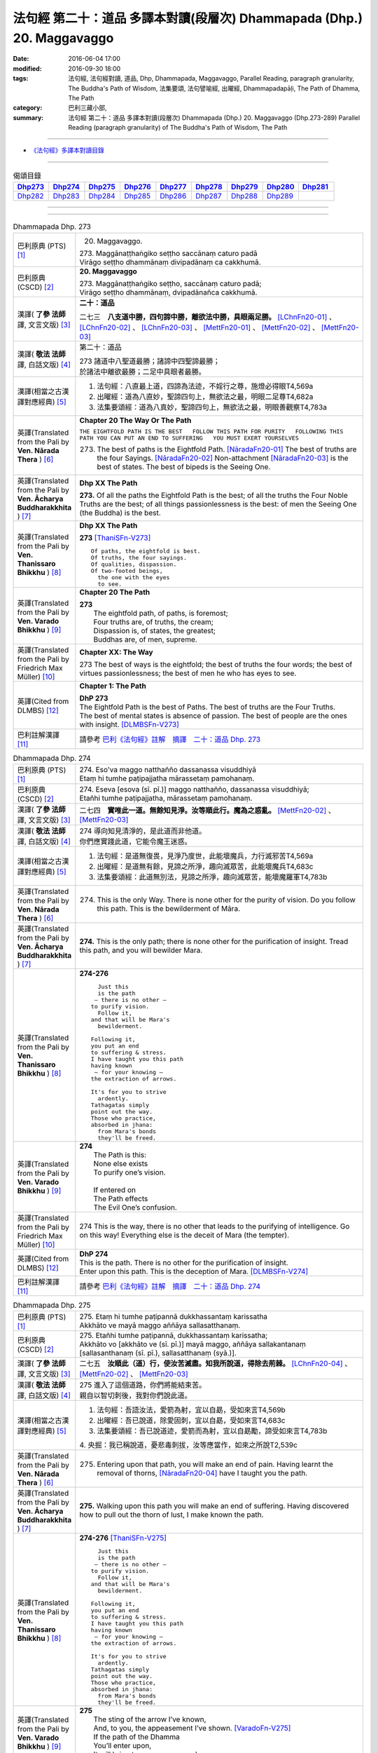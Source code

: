 =======================================================================
法句經 第二十：道品 多譯本對讀(段層次) Dhammapada (Dhp.) 20. Maggavaggo
=======================================================================

:date: 2016-06-04 17:00
:modified: 2016-09-30 18:00
:tags: 法句經, 法句經對讀, 道品, Dhp, Dhammapada, Maggavaggo, 
       Parallel Reading, paragraph granularity, The Buddha's Path of Wisdom,
       法集要頌, 法句譬喻經, 出曜經, Dhammapadapāḷi, The Path of Dhamma, The Path
:category: 巴利三藏小部, 
:summary: 法句經 第二十：道品 多譯本對讀(段層次) Dhammapada (Dhp.) 20. Maggavaggo 
          (Dhp.273-289)
          Parallel Reading (paragraph granularity) of The Buddha's Path of Wisdom, The Path

--------------

- `《法句經》多譯本對讀目錄 <{filename}dhp-contrast-reading%zh.rst>`__

--------------

.. list-table:: 偈頌目錄
   :widths: 2 2 2 2 2 2 2 2 2
   :header-rows: 1

   * - Dhp273_
     - Dhp274_
     - Dhp275_
     - Dhp276_
     - Dhp277_
     - Dhp278_
     - Dhp279_
     - Dhp280_
     - Dhp281_

   * - Dhp282_
     - Dhp283_
     - Dhp284_
     - Dhp285_
     - Dhp286_
     - Dhp287_
     - Dhp288_
     - Dhp289_
     - 
     
--------------

.. raw:: html 

  本對讀包含下列數個版本，請自行勾選欲對讀之版本
  （感恩 <strong><a href="https://siongui.github.io/zh/pages/siong-ui-te.html">Siong-Ui Te 師兄</a></strong>
  提供程式支援）：
  
  <div id="option-contrast-reading"></div>

--------------

.. _Dhp273:

.. list-table:: Dhammapada Dhp. 273
   :widths: 15 75
   :header-rows: 0
   :class: contrast-reading-table

   * - 巴利原典 (PTS) [1]_
     - 20. Maggavaggo. 
 
       | 273. Maggānaṭṭhaṅgiko seṭṭho saccānaṃ caturo padā
       | Virāgo seṭṭho dhammānaṃ divipadānaṃ ca cakkhumā.

   * - 巴利原典 (CSCD) [2]_
     - **20. Maggavaggo**

       | 273. Maggānaṭṭhaṅgiko  seṭṭho, saccānaṃ caturo padā;
       | Virāgo seṭṭho dhammānaṃ, dvipadānañca cakkhumā.

   * - 漢譯( **了參 法師** 譯, 文言文版) [3]_
     - **二十：道品**

       二七三　**八支道中勝，四句諦中勝，離欲法中勝，具眼兩足勝。** [LChnFn20-01]_ 、 [LChnFn20-02]_ 、 [LChnFn20-03]_ 、 [MettFn20-01]_ 、 [MettFn20-02]_ 、 [MettFn20-03]_

   * - 漢譯( **敬法 法師** 譯, 白話文版) [4]_
     - 第二十：道品

       | 273 諸道中八聖道最勝；諸諦中四聖諦最勝；
       | 於諸法中離欲最勝；二足中具眼者最勝。

   * - 漢譯(相當之古漢譯對應經典) [5]_
     - 1. 法句經：八直最上道，四諦為法迹，不婬行之尊，施燈必得眼T4,569a
       2. 出曜經：道為八直妙，聖諦四句上，無欲法之最，明眼二足尊T4,682a
       3. 法集要頌經：道為八真妙，聖諦四句上，無欲法之最，明眼善觀察T4,783a

   * - 英譯(Translated from the Pali by **Ven. Nārada Thera** ) [6]_
     - **Chapter 20  The Way Or The Path**

       ``THE EIGHTFOLD PATH IS THE BEST   FOLLOW THIS PATH FOR PURITY   FOLLOWING THIS PATH YOU CAN PUT AN END TO SUFFERING   YOU MUST EXERT YOURSELVES``
       
       273. The best of paths is the Eightfold Path. [NāradaFn20-01]_ The best of truths are the four Sayings. [NāradaFn20-02]_ Non-attachment [NāradaFn20-03]_ is the best of states. The best of bipeds is the Seeing One.

   * - 英譯(Translated from the Pali by **Ven. Ācharya Buddharakkhita** ) [7]_
     - **Dhp XX The Path**

       **273.** Of all the paths the Eightfold Path is the best; of all the truths the Four Noble Truths are the best; of all things passionlessness is the best: of men the Seeing One (the Buddha) is the best.

   * - 英譯(Translated from the Pali by **Ven. Thanissaro Bhikkhu** ) [8]_
     - **Dhp XX  The Path**

       **273** [ThaniSFn-V273]_
       ::
              
          Of paths, the eightfold is best.    
          Of truths, the four sayings.    
          Of qualities, dispassion.   
          Of two-footed beings,   
            the one with the eyes 
            to see.

   * - 英譯(Translated from the Pali by **Ven. Varado Bhikkhu** ) [9]_
     - **Chapter 20 The Path**

       | **273** 
       |  The eightfold path, of paths, is foremost;  
       |  Four truths are, of truths, the cream;  
       |  Dispassion is, of states, the greatest; 
       |  Buddhas are, of men, supreme.
     
   * - 英譯(Translated from the Pali by Friedrich Max Müller) [10]_
     - **Chapter XX: The Way**

       273 The best of ways is the eightfold; the best of truths the four words; the best of virtues passionlessness; the best of men he who has eyes to see.

   * - 英譯(Cited from DLMBS) [12]_
     - **Chapter 1: The Path**

       | **DhP 273** 
       | The Eightfold Path is the best of Paths. The best of truths are the Four Truths. 
       | The best of mental states is absence of passion. The best of people are the ones with insight. [DLMBSFn-V273]_

   * - 巴利註解漢譯 [11]_
     - 請參考 `巴利《法句經》註解　摘譯　二十：道品 Dhp. 273 <{filename}../dhA/dhA-chap20%zh.rst#Dhp273>`__

.. _Dhp274:

.. list-table:: Dhammapada Dhp. 274
   :widths: 15 75
   :header-rows: 0
   :class: contrast-reading-table

   * - 巴利原典 (PTS) [1]_
     - | 274. Eso'va maggo natthañño dassanassa visuddhiyā
       | Etaṃ hi tumhe paṭipajjatha mārassetaṃ pamohanaṃ.

   * - 巴利原典 (CSCD) [2]_
     - | 274. Eseva [esova (sī. pī.)] maggo natthañño, dassanassa visuddhiyā;
       | Etañhi tumhe paṭipajjatha, mārassetaṃ pamohanaṃ.

   * - 漢譯( **了參 法師** 譯, 文言文版) [3]_
     - 二七四　**實唯此一道。無餘知見淨。汝等順此行。魔為之惑亂。** [MettFn20-02]_ 、 [MettFn20-03]_

   * - 漢譯( **敬法 法師** 譯, 白話文版) [4]_
     - | 274 導向知見清淨的，是此道而非他道。
       | 你們應實踐此道，它能令魔王迷惑。

   * - 漢譯(相當之古漢譯對應經典) [5]_
     - 1. 法句經：是道無復畏，見淨乃度世，此能壞魔兵，力行滅邪苦T4,569a
       2. 出曜經：是道無有餘，見諦之所淨，趣向滅眾苦，此能壞魔兵T4,683c
       3. 法集要頌經：此道無別法，見諦之所淨，趣向滅眾苦，能壞魔羅軍T4,783b

   * - 英譯(Translated from the Pali by **Ven. Nārada Thera** ) [6]_
     - 274. This is the only Way. There is none other for the purity of vision. Do you follow this path. This is the bewilderment of Māra.

   * - 英譯(Translated from the Pali by **Ven. Ācharya Buddharakkhita** ) [7]_
     - **274.** This is the only path; there is none other for the purification of insight. Tread this path, and you will bewilder Mara.

   * - 英譯(Translated from the Pali by **Ven. Thanissaro Bhikkhu** ) [8]_
     - **274-276** 
       ::
              
            Just this 
            is the path 
           — there is no other —    
          to purify vision.   
            Follow it,  
          and that will be Mara's   
            bewilderment. 
              
          Following it,   
          you put an end    
          to suffering & stress.    
          I have taught you this path   
          having known    
           — for your knowing —   
          the extraction of arrows.   
              
          It's for you to strive    
            ardently. 
          Tathagatas simply   
          point out the way.    
          Those who practice,   
          absorbed in jhana:    
            from Mara's bonds 
            they'll be freed.

   * - 英譯(Translated from the Pali by **Ven. Varado Bhikkhu** ) [9]_
     - | **274** 
       |  The Path is this: 
       |  None else exists  
       |  To purify one’s vision. 
       |    
       |  If entered on 
       |  The Path effects  
       |  The Evil One’s confusion.
     
   * - 英譯(Translated from the Pali by Friedrich Max Müller) [10]_
     - 274 This is the way, there is no other that leads to the purifying of intelligence. Go on this way! Everything else is the deceit of Mara (the tempter).

   * - 英譯(Cited from DLMBS) [12]_
     - | **DhP 274** 
       | This is the path. There is no other for the purification of insight. 
       | Enter upon this path. This is the deception of Mara. [DLMBSFn-V274]_

   * - 巴利註解漢譯 [11]_
     - 請參考 `巴利《法句經》註解　摘譯　二十：道品 Dhp. 274 <{filename}../dhA/dhA-chap20%zh.rst#Dhp274>`__

.. _Dhp275:

.. list-table:: Dhammapada Dhp. 275
   :widths: 15 75
   :header-rows: 0
   :class: contrast-reading-table

   * - 巴利原典 (PTS) [1]_
     - | 275. Etaṃ hi tumhe paṭipannā dukkhassantaṃ karissatha
       | Akkhāto ve mayā maggo aññāya sallasatthanaṃ.

   * - 巴利原典 (CSCD) [2]_
     - | 275. Etañhi tumhe paṭipannā, dukkhassantaṃ karissatha;
       | Akkhāto vo [akkhāto ve (sī. pī.)] mayā maggo, aññāya sallakantanaṃ [sallasanthanaṃ (sī. pī.), sallasatthanaṃ (syā.)].

   * - 漢譯( **了參 法師** 譯, 文言文版) [3]_
     - 二七五　**汝順此（道）行，使汝苦滅盡。知我所說道，得除去荊棘。** [LChnFn20-04]_ 、 [MettFn20-02]_ 、 [MettFn20-03]_

   * - 漢譯( **敬法 法師** 譯, 白話文版) [4]_
     - | 275 進入了這個道路，你們將能結束苦。
       | 親自以智切刺後，我對你們說此道。

   * - 漢譯(相當之古漢譯對應經典) [5]_
     - 1. 法句經：吾語汝法，愛箭為射，宜以自勗，受如來言T4,569b
       2. 出曜經：吾已說道，除愛固刺，宜以自勗，受如來言T4,683c
       3. 法集要頌經：吾已說道迹，愛箭而為射，宜以自勗勵，諦受如來言T4,783b

       | 4. 央掘：我已稱說道，憂悲毒刺拔，汝等應當作，如來之所說T2,539c

   * - 英譯(Translated from the Pali by **Ven. Nārada Thera** ) [6]_
     - 275. Entering upon that path, you will make an end of pain. Having learnt the removal of thorns, [NāradaFn20-04]_ have I taught you the path.

   * - 英譯(Translated from the Pali by **Ven. Ācharya Buddharakkhita** ) [7]_
     - **275.** Walking upon this path you will make an end of suffering. Having discovered how to pull out the thorn of lust, I make known the path.

   * - 英譯(Translated from the Pali by **Ven. Thanissaro Bhikkhu** ) [8]_
     - **274-276** [ThaniSFn-V275]_
       ::
              
            Just this 
            is the path 
           — there is no other —    
          to purify vision.   
            Follow it,  
          and that will be Mara's   
            bewilderment. 
              
          Following it,   
          you put an end    
          to suffering & stress.    
          I have taught you this path   
          having known    
           — for your knowing —   
          the extraction of arrows.   
              
          It's for you to strive    
            ardently. 
          Tathagatas simply   
          point out the way.    
          Those who practice,   
          absorbed in jhana:    
            from Mara's bonds 
            they'll be freed.

   * - 英譯(Translated from the Pali by **Ven. Varado Bhikkhu** ) [9]_
     - | **275** 
       |  The sting of the arrow I’ve known,  
       |  And, to you, the appeasement I’ve shown. [VaradoFn-V275]_
       |  If the path of the Dhamma 
       |  You’ll enter upon,  
       |  It will bring to your sorrows a close.
     
   * - 英譯(Translated from the Pali by Friedrich Max Müller) [10]_
     - 275 If you go on this way, you will make an end of pain! The way was preached by me, when I had understood the removal of the thorns (in the flesh).

   * - 英譯(Cited from DLMBS) [12]_
     - | **DhP 275** 
       | Having entered upon this path, you will make an end of suffering. 
       | Having realized how to remove the arrow, I taught this path to you. [DLMBSFn-V275]_

   * - 巴利註解漢譯 [11]_
     - 請參考 `巴利《法句經》註解　摘譯　二十：道品 Dhp. 275 <{filename}../dhA/dhA-chap20%zh.rst#Dhp275>`__

.. _Dhp276:

.. list-table:: Dhammapada Dhp. 276
   :widths: 15 75
   :header-rows: 0
   :class: contrast-reading-table

   * - 巴利原典 (PTS) [1]_
     - | 276. Tumhehi kiccaṃ ātappaṃ akkhātāro tathāgatā
       | Paṭipannā pamokkhanti jhāyino mārabandhanā.

   * - 巴利原典 (CSCD) [2]_
     - | 276. Tumhehi kiccamātappaṃ, akkhātāro tathāgatā;
       | Paṭipannā pamokkhanti, jhāyino mārabandhanā.

   * - 漢譯( **了參 法師** 譯, 文言文版) [3]_
     - 二七六　 **汝當自努力！如來唯說者。隨禪定行者，解脫魔繫縛。** [LChnFn20-05]_ 、 [LChnFn20-06]_ 、 [MettFn20-02]_ 、 [MettFn20-03]_

   * - 漢譯( **敬法 法師** 譯, 白話文版) [4]_
     - | 276 你們必須自己努力，諸如來只是宣說者。
       | 已入此道的禪修者，能解脫魔王的束縛。

   * - 漢譯(相當之古漢譯對應經典) [5]_
     - 1. 法句經：我已開正道，為大現異明，已聞當自行，行乃解邪縛T4,569a
       2. 出曜經：此道為究竟，此道無有上，向得能究原，禪定是縛魔T4,658a
       3. 出曜經：吾不解脫卿，淨行世梵志，欲求極妙道，如是得度流T4,683a
       4. 法集要頌經：吾已說道迹，拔愛堅固刺，宜以自勗勵，諦受如來言T4,783b

   * - 英譯(Translated from the Pali by **Ven. Nārada Thera** ) [6]_
     - 276. Striving should be done by yourselves; [NāradaFn20-05]_ the Tathāgatas [NāradaFn20-06]_ are only teachers. The meditative ones, who enter the way, are delivered from the bonds of Māra.

   * - 英譯(Translated from the Pali by **Ven. Ācharya Buddharakkhita** ) [7]_
     - **276.** You yourselves must strive; the Buddhas only point the way. Those meditative ones who tread the path are released from the bonds of Mara.

   * - 英譯(Translated from the Pali by **Ven. Thanissaro Bhikkhu** ) [8]_
     - **274-276** 
       ::
              
            Just this 
            is the path 
           — there is no other —    
          to purify vision.   
            Follow it,  
          and that will be Mara's   
            bewilderment. 
              
          Following it,   
          you put an end    
          to suffering & stress.    
          I have taught you this path   
          having known    
           — for your knowing —   
          the extraction of arrows.   
              
          It's for you to strive    
            ardently. 
          Tathagatas simply   
          point out the way.    
          Those who practice,   
          absorbed in jhana:    
            from Mara's bonds 
            they'll be freed.

   * - 英譯(Translated from the Pali by **Ven. Varado Bhikkhu** ) [9]_
     - | **276** 
       |  Effort is your obligation;  
       |  Buddhas do but point the Way. 
       |  Those who practise, meditators, 
       |  Find release from Mara’s stays.
     
   * - 英譯(Translated from the Pali by Friedrich Max Müller) [10]_
     - 276 You yourself must make an effort. The Tathagatas (Buddhas) are only preachers. The thoughtful who enter the way are freed from the bondage of Mara.

   * - 英譯(Cited from DLMBS) [12]_
     - | **DhP 276** 
       | You must make an effort. The Buddhas are only teachers. 
       | Those, who meditating entered upon this path, will be released from the bond of Mara. [DLMBSFn-V276]_

   * - 巴利註解漢譯 [11]_
     - 請參考 `巴利《法句經》註解　摘譯　二十：道品 Dhp. 276 <{filename}../dhA/dhA-chap20%zh.rst#Dhp276>`__

.. _Dhp277:

.. list-table:: Dhammapada Dhp. 277
   :widths: 15 75
   :header-rows: 0
   :class: contrast-reading-table

   * - 巴利原典 (PTS) [1]_
     - | 277. Sabbe baṅkhārā aniccā'ti yadā paññāya passati
       | Atha nibbindati dukkhe esa maggo visuddhiyā.

   * - 巴利原典 (CSCD) [2]_
     - | 277. ‘‘Sabbe  saṅkhārā aniccā’’ti, yadā paññāya passati;
       | Atha  nibbindati dukkhe, esa maggo visuddhiyā.

   * - 漢譯( **了參 法師** 譯, 文言文版) [3]_
     - 二七七  『一切行無常』，以慧觀照時，得厭離於苦，此乃清淨道。 [LChnFn20-07]_ 、 [MettFn20-04]_ 、 [MettFn20-05]_ 、 [MettFn20-06]_

   * - 漢譯( **敬法 法師** 譯, 白話文版) [4]_
     - | 277 諸行是無常，以慧 [CFFn20-01]_ 照見時，
       | 就會厭離苦。這是清淨道。

   * - 漢譯(相當之古漢譯對應經典) [5]_
     - 1. 法句經：生死非常苦，能觀見為慧，欲離一切苦，行道一切除T4,569a
       2. 出曜經：一切行無常，如慧所觀見，若能覺此苦，行道淨其迹T4,682b
       3. 法集要頌經：一切行無常，如慧所觀察，若能覺此苦，行道淨其迹T4,783a

   * - 英譯(Translated from the Pali by **Ven. Nārada Thera** ) [6]_
     - TRANSIENT ARE CONDITIONED THINGS

       277. "Transient are all conditioned things": [NāradaFn20-07]_ when this, with wisdom, one discerns, then is one disgusted with ill; [NāradaFn20-08]_ this is the path to purity.

   * - 英譯(Translated from the Pali by **Ven. Ācharya Buddharakkhita** ) [7]_
     - **277.** "All conditioned things are impermanent" — when one sees this with wisdom, one turns away from suffering. This is the path to purification.

   * - 英譯(Translated from the Pali by **Ven. Thanissaro Bhikkhu** ) [8]_
     - **277-279** 
       ::
              
          When you see with discernment,    
          'All fabrications are inconstant' —   
          you grow disenchanted with stress.    
            This is the path  
            to purity.  
              
          When you see with discernment,    
          'All fabrications are stressful' —    
          you grow disenchanted with stress.    
            This is the path  
            to purity.  
              
          When you see with discernment,    
          'All phenomena are not-self' —    
          you grow disenchanted with stress.    
            This is the path  
            to purity.

   * - 英譯(Translated from the Pali by **Ven. Varado Bhikkhu** ) [9]_
     - | **277** 
       |  Fleeting are configurations.  
       |  When, with wisdom, this one sees, 
       |  Disgust arising for affliction  
       |  Leads one on to purity.
     
   * - 英譯(Translated from the Pali by Friedrich Max Müller) [10]_
     - 277 'All created things perish,' he who knows and sees this becomes passive in pain; this is the way to purity.

   * - 英譯(Cited from DLMBS) [12]_
     - | **DhP 277** 
       | When one perceives with wisdom that all conditioned things are impermanent, 
       | then one turns away from suffering. This is the path of purification. [DLMBSFn-V277]_

   * - 巴利註解漢譯 [11]_
     - 請參考 `巴利《法句經》註解　摘譯　二十：道品 Dhp. 277 <{filename}../dhA/dhA-chap20%zh.rst#Dhp277>`__

.. _Dhp278:

.. list-table:: Dhammapada Dhp. 278
   :widths: 15 75
   :header-rows: 0
   :class: contrast-reading-table

   * - 巴利原典 (PTS) [1]_
     - | 278. Sabbe baṅkhārā dukkhā'ti yadā paññāya passati
       | Atha nibbindati dukkhe esa maggo visuddhiyā.

   * - 巴利原典 (CSCD) [2]_
     - | 278. ‘‘Sabbe saṅkhārā dukkhā’’ti, yadā paññāya passati;
       | Atha nibbindati dukkhe, esa maggo visuddhiyā.

   * - 漢譯( **了參 法師** 譯, 文言文版) [3]_
     - 二七八　『一切行是苦』，以慧觀照時，得厭離於苦，此乃清淨道。 [MettFn20-07]_ 、 [NandFn20-01]_

   * - 漢譯( **敬法 法師** 譯, 白話文版) [4]_
     - | 278 諸行皆是苦，以慧照見時，
       | 就會厭離苦。這是清淨道。

   * - 漢譯(相當之古漢譯對應經典) [5]_
     - 1. 法句經：知眾行苦，是為慧見，罷厭世苦，從是道除T4,569b
       2. 出曜經：一切眾行苦，如慧之所見，若能覺此苦，行道淨其迹T4,682b
       3. 法集要頌經：一切諸行苦，如慧之所見，若能覺此苦，行道淨其迹T4,783a

   * - 英譯(Translated from the Pali by **Ven. Nārada Thera** ) [6]_
     - SORROWFUL ARE ALL CONDITIONED THINGS

       278. "Sorrowful are all conditioned things": when this, with wisdom, one discerns, then is one disgusted with ill; this is the path to purity.

   * - 英譯(Translated from the Pali by **Ven. Ācharya Buddharakkhita** ) [7]_
     - **278.** "All conditioned things are unsatisfactory" — when one sees this with wisdom, one turns away from suffering. This is the path to purification.

   * - 英譯(Translated from the Pali by **Ven. Thanissaro Bhikkhu** ) [8]_
     - **277-279** 
       ::
              
          When you see with discernment,    
          'All fabrications are inconstant' —   
          you grow disenchanted with stress.    
            This is the path  
            to purity.  
              
          When you see with discernment,    
          'All fabrications are stressful' —    
          you grow disenchanted with stress.    
            This is the path  
            to purity.  
              
          When you see with discernment,    
          'All phenomena are not-self' —    
          you grow disenchanted with stress.    
            This is the path  
            to purity.

   * - 英譯(Translated from the Pali by **Ven. Varado Bhikkhu** ) [9]_
     - | **278** 
       |  Distressing are configurations. 
       |  When, with wisdom, this one sees, 
       |  Disgust arising for affliction  
       |  Leads one on to purity.
     
   * - 英譯(Translated from the Pali by Friedrich Max Müller) [10]_
     - 278 'All created things are grief and pain,' he who knows and sees this becomes passive in pain; this is the way that leads to purity.

   * - 英譯(Cited from DLMBS) [12]_
     - | **DhP 278** 
       | When one perceives with wisdom that all conditioned things are unsatisfactory, 
       | then one turns away from suffering. This is the path of purification. [DLMBSFn-V278]_

   * - 巴利註解漢譯 [11]_
     - 請參考 `巴利《法句經》註解　摘譯　二十：道品 Dhp. 278 <{filename}../dhA/dhA-chap20%zh.rst#Dhp278>`__

.. _Dhp279:

.. list-table:: Dhammapada Dhp. 279
   :widths: 15 75
   :header-rows: 0
   :class: contrast-reading-table

   * - 巴利原典 (PTS) [1]_
     - | 279. Sabbe dhammā anattā'ti yadā paññāya passati
       | Atha nibbindati dukkhe esa maggo visuddhiyā.

   * - 巴利原典 (CSCD) [2]_
     - | 279. ‘‘Sabbe dhammā anattā’’ti, yadā paññāya passati;
       | Atha nibbindati dukkhe, esa maggo visuddhiyā.

   * - 漢譯( **了參 法師** 譯, 文言文版) [3]_
     - 二七九　『一切法無我』，以慧觀照時，得厭離於苦，此乃清淨道。 [MettFn20-08]_ 、 [NandFn20-02]_

   * - 漢譯( **敬法 法師** 譯, 白話文版) [4]_
     - | 279 諸法皆無我，以慧照見時，
       | 就會厭離苦。這是清淨道。

   * - 漢譯(相當之古漢譯對應經典) [5]_
     - 1. 法句經：眾行非身，是為慧見，罷厭世苦，從是道除T4,569b
       2. 出曜經：一切行無我，如慧之所見，若能覺此苦，行道淨其迹T4,682b
       3. 法集要頌經：一切法無我，如慧之所見，若能覺此苦，行道淨其迹T4,783b

       | 4. 大婆沙：若時以慧觀，一切法非我，爾時能厭苦，是道得清淨T27,44c
       | 5. 舊婆沙：若能以智觀，一切行無我，能生厭苦心，是道得清淨T28,33b

   * - 英譯(Translated from the Pali by **Ven. Nārada Thera** ) [6]_
     - EVERYTHING IS SOULLESS

       279. "All Dhammas are without a soul": [NāradaFn20-09]_ when this, with wisdom, one discerns, then is one disgusted with ill; this is the path to purity.

   * - 英譯(Translated from the Pali by **Ven. Ācharya Buddharakkhita** ) [7]_
     - **279.** "All things are not-self" — when one sees this with wisdom, one turns away from suffering. This is the path to purification.

   * - 英譯(Translated from the Pali by **Ven. Thanissaro Bhikkhu** ) [8]_
     - **277-279** 
       ::
              
          When you see with discernment,    
          'All fabrications are inconstant' —   
          you grow disenchanted with stress.    
            This is the path  
            to purity.  
              
          When you see with discernment,    
          'All fabrications are stressful' —    
          you grow disenchanted with stress.    
            This is the path  
            to purity.  
              
          When you see with discernment,    
          'All phenomena are not-self' —    
          you grow disenchanted with stress.    
            This is the path  
            to purity.

   * - 英譯(Translated from the Pali by **Ven. Varado Bhikkhu** ) [9]_
     - | **279** 
       |  No-one’s are configurations.  
       |  When, with wisdom, this one sees, 
       |  Disgust arising for affliction  
       |  Leads one on to purity.
     
   * - 英譯(Translated from the Pali by Friedrich Max Müller) [10]_
     - 279 'All forms are unreal,' he who knows and sees this becomes passive in pain; this is the way that leads to purity.

   * - 英譯(Cited from DLMBS) [12]_
     - | **DhP 279** 
       | When one perceives with wisdom that all things are without a self, 
       | then one turns away from suffering. This is the path of purification. [DLMBSFn-V279]_

   * - 巴利註解漢譯 [11]_
     - 請參考 `巴利《法句經》註解　摘譯　二十：道品 Dhp. 279 <{filename}../dhA/dhA-chap20%zh.rst#Dhp279>`__

.. _Dhp280:

.. list-table:: Dhammapada Dhp. 280
   :widths: 15 75
   :header-rows: 0
   :class: contrast-reading-table

   * - 巴利原典 (PTS) [1]_
     - | 280. Uṭṭhānakālamhi anuṭṭhahāno
       | Yuvā balī ālasiyaṃ upeto
       | Saṃsannasaṅkappamano kusīto
       | Paññāya maggaṃ alaso na vindati.

   * - 巴利原典 (CSCD) [2]_
     - | 280. Uṭṭhānakālamhi anuṭṭhahāno, yuvā balī ālasiyaṃ upeto;
       | Saṃsannasaṅkappamano [asampannasaṅkappamano (ka.)] kusīto, paññāya maggaṃ alaso na vindati.

   * - 漢譯( **了參 法師** 譯, 文言文版) [3]_
     - 二八０　當努力時不努力，年雖少壯陷怠惰，意志消沈又懶弱，怠者不以智得道。 [MettFn20-09]_

   * - 漢譯( **敬法 法師** 譯, 白話文版) [4]_
     - | 280 懶人當勤時不努力，雖年輕力壯卻怠惰，
       | 意志薄弱及心散亂，無法以慧體證道智。

   * - 漢譯(相當之古漢譯對應經典) [5]_
     - 1. 法句經：起時當即起，莫如愚覆淵，與墮與瞻聚，計罷不進道T4,569a
       2. 出曜經：應起而不起，恃力不精懃，自陷人形卑，懈怠不解慧T4,761b
       3. 法集要頌經：應修而不修，恃力不精勤，自陷人形卑，懈怠不解慧T4,795c

   * - 英譯(Translated from the Pali by **Ven. Nārada Thera** ) [6]_
     - THE SLOTHFUL DO NOT REALIZE THE PATH

       280. The inactive idler who strives not when he should strive, who, though young and strong, is slothful, with (good) thoughts depressed, [NāradaFn20-10]_ does not by wisdom realize the Path.

   * - 英譯(Translated from the Pali by **Ven. Ācharya Buddharakkhita** ) [7]_
     - **280.** The idler who does not exert himself when he should, who though young and strong is full of sloth, with a mind full of vain thoughts — such an indolent man does not find the path to wisdom.

   * - 英譯(Translated from the Pali by **Ven. Thanissaro Bhikkhu** ) [8]_
     - **280** 
       ::
              
          At the time for initiative    
          he takes no initiative.   
          Young, strong, but lethargic,   
          the resolves of his heart   
            exhausted,  
          the lazy, lethargic one   
          loses the path    
          to discernment.

   * - 英譯(Translated from the Pali by **Ven. Varado Bhikkhu** ) [9]_
     - | **280** 
       |  Her body is young and she’s sturdy, 
       |  But dreary her mind, and she’s lazy.  
       |  When effort is called for she wastes away time: 
       |  The pathway to wisdom such idlers won’t find.
     
   * - 英譯(Translated from the Pali by Friedrich Max Müller) [10]_
     - 280 He who does not rouse himself when it is time to rise, who, though young and strong, is full of sloth, whose will and thought are weak, that lazy and idle man will never find the way to knowledge.

   * - 英譯(Cited from DLMBS) [12]_
     - | **DhP 280** 
       | The lazy one, who is not exerting oneself during the time for exertion, 
       | who is young and strong but full of sloth, 
       | inactive and with a mind full of depressed thoughts - 
       | such a one will not find a path of wisdom. [DLMBSFn-V280]_

   * - 巴利註解漢譯 [11]_
     - 請參考 `巴利《法句經》註解　摘譯　二十：道品 Dhp. 280 <{filename}../dhA/dhA-chap20%zh.rst#Dhp280>`__

.. _Dhp281:

.. list-table:: Dhammapada Dhp. 281
   :widths: 15 75
   :header-rows: 0
   :class: contrast-reading-table

   * - 巴利原典 (PTS) [1]_
     - | 281. Vācānurakkhī manasā susaṃvuto
       | Kāyena ca akusalaṃ na kayirā
       | Ete tayo kammapathe visodhaye
       | Ārādhaye maggaṃ isippaveditaṃ.

   * - 巴利原典 (CSCD) [2]_
     - | 281. Vācānurakkhī  manasā susaṃvuto, kāyena ca nākusalaṃ kayirā [akusalaṃ na kayirā (sī. syā. kaṃ. pī.)];
       | Ete tayo kammapathe visodhaye, ārādhaye maggamisippaveditaṃ.

   * - 漢譯( **了參 法師** 譯, 文言文版) [3]_
     - 二八一　慎語而制意，不以身作惡。淨此三業道，得聖所示道。 [MettFn20-10]_ 、 [MettFn20-11]_

   * - 漢譯( **敬法 法師** 譯, 白話文版) [4]_
     - | 281 守護言語抑制心，亦不以身造不善；
       | 應清淨此三業道，贏獲賢者開顯道。

   * - 漢譯(相當之古漢譯對應經典) [5]_
     - 1. 法句經：慎言守意念，身不善不行，如是三行除，佛說是得道T4,569b
       2. 出曜經：護口意清淨，身終不為惡，能淨此三者，便逮神仙道T4,662c
       3. 法集要頌經：護口意清淨，身終不為惡，能淨此三業，是道大仙說T4,781a

       | 4. 增一：護口意清淨，身不為惡行，淨此三行跡，至仙無為處T2,604c
       | 5. 五分戒：比丘守口意，身不犯眾惡，是三業道淨，得聖所得道T22,200a,206b
       | 6. 五分尼戒：比丘守口意，身不犯眾惡，是三業道淨，得聖所得道T22,214a
       | 7. 僧衹戒：比丘守口意，身不犯諸惡，是三業道淨，得聖所得道T22,555c
       | 8. 僧衹尼戒：比丘守口意，身不犯眾惡，是三業道淨，得聖所得道T22,565a
       | 9. 四分戒：善護於口言，自淨其志意，身莫作諸惡，此三業道淨，能得如是行，是大仙人道T22,1022c,1030b
       | 10. 四分尼戒：善護於口言，自淨其志意，身莫作諸惡，此三業道淨，能得如是行，是大仙人道T22,1040c
       | 11. 十誦戒：比丘守口意，身不犯眾惡，是三業道淨，得聖所得道T23,478c
       | 12. 十誦尼戒：比丘守口意，身不犯眾惡，是三業道淨，得聖所得道T23,488b
       | 13. 有部律：善護於口言，亦善護於意，身莫作諸惡，常淨三種業，是則能隨順，大仙所行道T23,628a,904c
       | 14. 有部尼律：善護於口言，亦善護於意，身不作諸惡，常淨三種業，是則能隨順，大仙所行道T23,1020a
       | 15. 有部戒：善護於口言，亦善護於意，身不作諸惡，常淨三種業，是則能隨順，大仙所行道T24,507c
       | 16. 有部尼戒：善護於口言，亦善護於意，身不作諸惡，常淨三種業，是則能隨順，大仙所行道T24,517b
       | 17. 有部律攝：善護於口言，亦善護於意，身不作諸惡，常淨三種業，是則能隨順，大仙所行道T24,616b
       | 18. 解脫戒：善護於口業，自淨其心意，身莫作眾惡，此三業清淨T24,659c

   * - 英譯(Translated from the Pali by **Ven. Nārada Thera** ) [6]_
     - PURIFY THOUGHTS, WORDS AND DEEDS

       281. Watchful of speech, well restrained in mind, let him do nought unskilful through his body. Let him purify these three ways of action and win the path realized by the sages.

   * - 英譯(Translated from the Pali by **Ven. Ācharya Buddharakkhita** ) [7]_
     - **281.** Let a man be watchful of speech, well controlled in mind, and not commit evil in bodily action. Let him purify these three courses of action, and win the path made known by the Great Sage.

   * - 英譯(Translated from the Pali by **Ven. Thanissaro Bhikkhu** ) [8]_
     - **281** 
       ::
              
            Guarded    in speech, 
          well-restrained in mind,    
          you should do nothing unskillful    
                   in body. 
            Purify  
          these three courses of action.    
            Bring to fruition 
          the path that seers have proclaimed.

   * - 英譯(Translated from the Pali by **Ven. Varado Bhikkhu** ) [9]_
     - | **281** 
       |  In speaking be careful; 
       |  In thought be restrained; 
       |  From bodily conduct unskilful,  
       |  Refrain!  
       |    
       |  These three kinds of flawlessness,  
       |  May you attain! 
       |  And the Path that the sages have walked,  
       |  May you gain!
     
   * - 英譯(Translated from the Pali by Friedrich Max Müller) [10]_
     - 281 Watching his speech, well restrained in mind, let a man never commit any wrong with his body! Let a man but keep these three roads of action clear, and he will achieve the way which is taught by the wise.

   * - 英譯(Cited from DLMBS) [12]_
     - | **DhP 281** 
       | One should guard one's speech and restrain one's mind. 
       | One should not do any evil bodily deed. 
       | One should purify these three ways of acting. 
       | One should attain the path declared by the Buddha. [DLMBSFn-V281]_

   * - 巴利註解漢譯 [11]_
     - 請參考 `巴利《法句經》註解　摘譯　二十：道品 Dhp. 281 <{filename}../dhA/dhA-chap20%zh.rst#Dhp281>`__

.. _Dhp282:

.. list-table:: Dhammapada Dhp. 282
   :widths: 15 75
   :header-rows: 0
   :class: contrast-reading-table

   * - 巴利原典 (PTS) [1]_
     - | 282. Yogā ve jāti bhūri ayogā bhūrisaṅkhayo
       | Etaṃ dvedhā pathaṃ ñatvā bhavāya vibhavāya ca
       | Tathattānaṃ niveseyya yathā bhūri pavaḍḍhati.

   * - 巴利原典 (CSCD) [2]_
     - | 282. Yogā ve jāyatī [jāyate (katthaci)] bhūri, ayogā bhūrisaṅkhayo;
       | Etaṃ dvedhāpathaṃ ñatvā, bhavāya vibhavāya ca;
       | Tathāttānaṃ niveseyya, yathā bhūri pavaḍḍhati.

   * - 漢譯( **了參 法師** 譯, 文言文版) [3]_
     - 二八二　由瑜伽生智，無瑜伽慧滅。了知此二道，及其得與失，當自努力行，增長於智慧。 [LChnFn20-08]_ 、 [MettFn20-12]_ 、 [MettFn20-13]_

   * - 漢譯( **敬法 法師** 譯, 白話文版) [4]_
     - | 282 智慧生於禪修中，無禪修智慧退失；
       | 知曉了這兩種道：導向提昇與退失，
       | 應當自己就實踐，以便智慧得增長。

   * - 漢譯(相當之古漢譯對應經典) [5]_
     - 1. 法句經：念應念則正，念不應則邪，慧而不起邪，思正道乃成T4,569b

   * - 英譯(Translated from the Pali by **Ven. Nārada Thera** ) [6]_
     - ACT IN SUCH A WAY THAT YOU INCREASE YOUR WISDOM

       282. Verily, from meditation arises wisdom. Without meditation wisdom wanes. Knowing this twofold path of gain and loss, let one so conduct oneself that wisdom may increase.

   * - 英譯(Translated from the Pali by **Ven. Ācharya Buddharakkhita** ) [7]_
     - **282.** Wisdom springs from meditation; without meditation wisdom wanes. Having known these two paths of progress and decline, let a man so conduct himself that his wisdom may increase.

   * - 英譯(Translated from the Pali by **Ven. Thanissaro Bhikkhu** ) [8]_
     - **282** 
       ::
              
          From striving comes wisdom;   
          from not, wisdom's end.   
          Knowing these two courses   
           — to development,    
               decline —  
          conduct yourself    
          so that wisdom will grow.

   * - 英譯(Translated from the Pali by **Ven. Varado Bhikkhu** ) [9]_
     - | **282** 
       |  Application’s wisdom’s rise;  
       |  Lack of which is its demise.  
       |  When this branching path’s cognised 
       |  That leads to progress or decline,  
       |  May you so yourselves incline 
       |  So, consequently, wisdom thrives!
     
   * - 英譯(Translated from the Pali by Friedrich Max Müller) [10]_
     - 282 Through zeal knowledge is gotten, through lack of zeal knowledge is lost; let a man who knows this double path of gain and loss thus place himself that knowledge may grow.

   * - 英譯(Cited from DLMBS) [12]_
     - | **DhP 282** 
       | From practice, knowledge is born. From absence of practice, loss of knowledge. 
       | Having understood this crossroad of existence and cessation of knowledge, 
       | one should so conduct oneself that the knowledge may grow. [DLMBSFn-V282]_

   * - 巴利註解漢譯 [11]_
     - 請參考 `巴利《法句經》註解　摘譯　二十：道品 Dhp. 282 <{filename}../dhA/dhA-chap20%zh.rst#Dhp282>`__

.. _Dhp283:

.. list-table:: Dhammapada Dhp. 283
   :widths: 15 75
   :header-rows: 0
   :class: contrast-reading-table

   * - 巴利原典 (PTS) [1]_
     - | 283. Vanaṃ chindatha mā rukkhaṃ vanato jāyatī bhayaṃ
       | Chetvā vanañca vanathañca nibbanā hotha bhikkhavo.

   * - 巴利原典 (CSCD) [2]_
     - | 283. Vanaṃ  chindatha mā rukkhaṃ, vanato jāyate bhayaṃ;
       | Chetvā vanañca vanathañca, nibbanā hotha bhikkhavo.

   * - 漢譯( **了參 法師** 譯, 文言文版) [3]_
     - 二八三　應伐欲稠林，勿伐於樹木。從欲林生怖，當脫欲稠林。 [MettFn20-14]_ 、 [MettFn20-15]_

   * - 漢譯( **敬法 法師** 譯, 白話文版) [4]_
     - | 283 砍掉欲林而非真樹；怖畏是從欲林生起。
       | 砍掉了欲林與欲叢，比丘們成為無欲林。

   * - 漢譯(相當之古漢譯對應經典) [5]_
     - 1. 法句經：斷樹無伐本，根在猶復生，除根乃無樹，比丘得泥洹T4,569b
       2. 法句經：伐樹忽休，樹生諸惡，斷樹盡株，比丘滅度T4,571b
       3. 出曜經：斷林勿斷樹，林中多生懼，斷林滅林名，無林謂比丘T4,708c
       4. 法集要頌經：截林勿截樹，因林生怖畏，截林而滅已，苾芻得圓寂T4,783b

   * - 英譯(Translated from the Pali by **Ven. Nārada Thera** ) [6]_
     - ``BE WITHOUT ATTACHMENT   MIND IS IN BONDAGE AS LONG AS THERE IS ATTACHMENT``

       283. Cut down the forest (of the passions [NāradaFn20-11]_ ), but not real trees. [NāradaFn20-12]_ From the forest (of the passions) springs fear. Cutting down both forest [NāradaFn20-13]_ and brushwood (of the passions), be forestless, [NāradaFn20-14]_ O bhikkhus.

   * - 英譯(Translated from the Pali by **Ven. Ācharya Buddharakkhita** ) [7]_
     - **283.** Cut down the forest (lust), but not the tree; from the forest springs fear. Having cut down the forest and the underbrush (desire), be passionless, O monks! [BudRkFn-v283]_

   * - 英譯(Translated from the Pali by **Ven. Thanissaro Bhikkhu** ) [8]_
     - **283-285** 
       ::
              
          Cut down    
          the forest of desire,   
          not the forest of trees.    
          From the forest of desire   
          come danger & fear.   
          Having cut down this forest   
          & its underbrush, monks,    
            be deforested.  
              
          For as long as the least    
          bit of underbrush   
          of a man for women    
          is not cleared away,    
          the heart is fixated    
            like a suckling calf  
            on its mother.  
              
          Crush   
          your sense of self-allure   
            like an autumn lily 
            in the hand.  
          Nurture only the path to peace    
            — Unbinding — 
          as taught by the One Well Gone.

   * - 英譯(Translated from the Pali by **Ven. Varado Bhikkhu** ) [9]_
     - | **283** 
       |  Cut down the whole jungle 
       |  Not just the odd tree:  
       |  From the jungle of passion  
       |  Does fear come to be. 
       |    
       |  When the jungle is felled,  
       |  Cut the brushwood as well,  
       |  Then of every luxuriant growth  
       |  You’ll be free.
     
   * - 英譯(Translated from the Pali by Friedrich Max Müller) [10]_
     - 283 Cut down the whole forest (of lust), not a tree only! Danger comes out of the forest (of lust). When you have cut down both the forest (of lust) and its undergrowth, then, Bhikshus, you will be rid of the forest and free!

   * - 英譯(Cited from DLMBS) [12]_
     - | **DhP 283** 
       | Cut off the forest of passions, not just the single trees. From the forest, fear is born. 
       | Having cut off the forest and the undergrowth, be without the forest of passions, monks. [DLMBSFn-V283]_

   * - 巴利註解漢譯 [11]_
     - 請參考 `巴利《法句經》註解　摘譯　二十：道品 Dhp. 283 <{filename}../dhA/dhA-chap20%zh.rst#Dhp283>`__

.. _Dhp284:

.. list-table:: Dhammapada Dhp. 284
   :widths: 15 75
   :header-rows: 0
   :class: contrast-reading-table

   * - 巴利原典 (PTS) [1]_
     - | 284. Yāvaṃ vanatho na chijjati anumatto'pi narassa nārisu
       | Paṭibaddhamano'va tāva so vaccho khīrapako'va mātari.

   * - 巴利原典 (CSCD) [2]_
     - | 284. .
       | Yāva hi vanatho na chijjati, aṇumattopi narassa nārisu;
       | Paṭibaddhamanova [paṭibandhamanova (ka.)] tāva so, vaccho khīrapakova [khīrapānova (pī.)] mātari.

   * - 漢譯( **了參 法師** 譯, 文言文版) [3]_
     - 二八四　男女欲絲絲，未斷心猶繫；如飲乳犢子，不離於母牛。 [MettFn20-15]_

   * - 漢譯( **敬法 法師** 譯, 白話文版) [4]_
     - | 284 只要男對女的情欲，還有些少沒有斷除，
       | 其心還是受到束縛，如飲奶小牛不離母。

   * - 漢譯(相當之古漢譯對應經典) [5]_
     - 1. 法句經：不能斷樹，親戚相戀，貪意自縛，如犢慕乳T4,569b
       2. 法句經：夫不伐樹，少多餘親，心繫於此，如犢求母T4,571b
       3. 出曜經：斷林勿斷樹，林中多生懼，未斷林頃，增人縛著。斷林勿斷樹，林中多生懼，心縛無解，如犢戀母T4,708c
       4. 法集要頌經：截林不斷根，因林生怖畏，未斷分毫間，令意生纏縛。截林勿斷根，因林生怖畏，心纏最難離，如犢戀愛母T4,786a

   * - 英譯(Translated from the Pali by **Ven. Nārada Thera** ) [6]_
     - 284. For as long as the slightest brushwood (of the passions) of man towards women is not cut down, so long is his mind in bondage, like the milch calf to its mother-cow.

   * - 英譯(Translated from the Pali by **Ven. Ācharya Buddharakkhita** ) [7]_
     - **284.** For so long as the underbrush of desire, even the most subtle, of a man towards a woman is not cut down, his mind is in bondage, like the sucking calf to its mother.

   * - 英譯(Translated from the Pali by **Ven. Thanissaro Bhikkhu** ) [8]_
     - **283-285** 
       ::
              
          Cut down    
          the forest of desire,   
          not the forest of trees.    
          From the forest of desire   
          come danger & fear.   
          Having cut down this forest   
          & its underbrush, monks,    
            be deforested.  
              
          For as long as the least    
          bit of underbrush   
          of a man for women    
          is not cleared away,    
          the heart is fixated    
            like a suckling calf  
            on its mother.  
              
          Crush   
          your sense of self-allure   
            like an autumn lily 
            in the hand.  
          Nurture only the path to peace    
            — Unbinding — 
          as taught by the One Well Gone.

   * - 英譯(Translated from the Pali by **Ven. Varado Bhikkhu** ) [9]_
     - | **284** 
       |  If any jungly growth remains, 
       |  The smallest bush, of man for maid, 
       |  So long his mind is shackled fast,  
       |  Like to its dam, a suckling calf.
     
   * - 英譯(Translated from the Pali by Friedrich Max Müller) [10]_
     - 284 So long as the love of man towards women, even the smallest, is not destroyed, so long is his mind in bondage, as the calf that drinks milk is to its mother.

   * - 英譯(Cited from DLMBS) [12]_
     - | **DhP 284** 
       | As long as the undergrowth of passion of a man towards women, 
       | even a minuscule one, is not cut off, 
       | so long his mind is bound, 
       | just like a calf drinking milk from the mother. [DLMBSFn-V284]_

   * - 巴利註解漢譯 [11]_
     - 請參考 `巴利《法句經》註解　摘譯　二十：道品 Dhp. 284 <{filename}../dhA/dhA-chap20%zh.rst#Dhp284>`__

.. _Dhp285:

.. list-table:: Dhammapada Dhp. 285
   :widths: 15 75
   :header-rows: 0
   :class: contrast-reading-table

   * - 巴利原典 (PTS) [1]_
     - | 285. Ucchinda sinehamattano kumudaṃ sāradikaṃ'va pāṇinā
       | Santimaggameva brūhaya nibbāṇaṃ sugatena desitaṃ.

   * - 巴利原典 (CSCD) [2]_
     - | 285. Ucchinda  sinehamattano kumudaṃ sāradikaṃva [pāṇinā];
       | Santimaggameva brūhaya, nibbānaṃ sugatena desitaṃ.

   * - 漢譯( **了參 法師** 譯, 文言文版) [3]_
     - 二八五　自己斷除愛情，如以手折秋蓮。勤修寂靜之道。善逝所說涅槃。 [LChnFn20-09]_ 、 [MettFn20-16]_ 、 [NandFn20-03]_

   * - 漢譯( **敬法 法師** 譯, 白話文版) [4]_
     - | 285 且斷除自己的貪，如以手拔掉秋蓮。
       | 善逝已說示涅槃，且培育寂靜之道。

   * - 漢譯(相當之古漢譯對應經典) [5]_
     - 1. 法句經：能斷意本，生死無彊，是為近道，疾得泥洹T4,569b
       2. 出曜經：當自斷戀，如秋池華，息跡受教，佛說泥洹T4,709a
       3. 法集要頌經：當自斷愛戀，猶如枯蓮池，息跡受正教，佛說圓寂樂T4,786a

   * - 英譯(Translated from the Pali by **Ven. Nārada Thera** ) [6]_
     - DEVELOP THE PATH OF PEACE

       285. Cut off your affection, as though it were an autumn lily, with the hand. Cultivate the very path of peace. Nibbāna has been expounded by the Auspicious One.

   * - 英譯(Translated from the Pali by **Ven. Ācharya Buddharakkhita** ) [7]_
     - **285.** Cut off your affection in the manner of a man who plucks with his hand an autumn lotus. Cultivate only the path to peace, Nibbana, as made known by the Exalted One.

   * - 英譯(Translated from the Pali by **Ven. Thanissaro Bhikkhu** ) [8]_
     - **283-285** [ThaniSFn-V285]_
       ::
              
          Cut down    
          the forest of desire,   
          not the forest of trees.    
          From the forest of desire   
          come danger & fear.   
          Having cut down this forest   
          & its underbrush, monks,    
            be deforested.  
              
          For as long as the least    
          bit of underbrush   
          of a man for women    
          is not cleared away,    
          the heart is fixated    
            like a suckling calf  
            on its mother.  
              
          Crush   
          your sense of self-allure   
            like an autumn lily 
            in the hand.  
          Nurture only the path to peace    
            — Unbinding — 
          as taught by the One Well Gone.

   * - 英譯(Translated from the Pali by **Ven. Varado Bhikkhu** ) [9]_
     - | **285** 
       |  In your hand you might crush an exquisite carnation; [VaradoFn-V285]_ 
       |  So should you crumple your self-adoration.  
       |  The pathway to peace you should practise instead: 
       |  To Nibbana it leads, as the Buddha has said.
     
   * - 英譯(Translated from the Pali by Friedrich Max Müller) [10]_
     - 285 Cut out the love of self, like an autumn lotus, with thy hand! Cherish the road of peace. Nirvana has been shown by Sugata (Buddha).

   * - 英譯(Cited from DLMBS) [12]_
     - | **DhP 285** 
       | Cut off your own desires, as if picking an autumnal lotus with your hand. 
       | Practice the path of tranquility, Nirvana taught by the Buddha. [DLMBSFn-V285]_

   * - 巴利註解漢譯 [11]_
     - 請參考 `巴利《法句經》註解　摘譯　二十：道品 Dhp. 285 <{filename}../dhA/dhA-chap20%zh.rst#Dhp285>`__

.. _Dhp286:

.. list-table:: Dhammapada Dhp. 286
   :widths: 15 75
   :header-rows: 0
   :class: contrast-reading-table

   * - 巴利原典 (PTS) [1]_
     - | 286. Idha vassaṃ vasissāmi idha hemanta gimbhisu
       | Iti bālo vicinteti antarāyaṃ na bujjhati. 

   * - 巴利原典 (CSCD) [2]_
     - | 286. .
       | Idha vassaṃ vasissāmi, idha hemantagimhisu;
       | Iti bālo vicinteti, antarāyaṃ na bujjhati.

   * - 漢譯( **了參 法師** 譯, 文言文版) [3]_
     - 二八六　『雨季我住此，冬夏亦住此』，此為愚夫想，而不覺危險。 [LChnFn20-10]_ 、 [MettFn20-17]_

   * - 漢譯( **敬法 法師** 譯, 白話文版) [4]_
     - | 286 雨季我將住於此，冬季夏季也在此：
       | 愚人就是這樣想，卻不覺察有危險（即將死亡）。

   * - 漢譯(相當之古漢譯對應經典) [5]_
     - 1. 法句經：暑當止此，寒當止此，愚多務慮，莫知來變T4,563b
       2. 出曜經：暑當止此，寒雪止此，愚多豫慮，莫知來變T4,623c
       3. 法集要頌經：今歲雖云在，冬夏不久停，凡夫貪世樂，中間不驚怖T4,777c

   * - 英譯(Translated from the Pali by **Ven. Nārada Thera** ) [6]_
     - THE IGNORANT REALIZE NOT THE FEAR OF DEATH

       286. Here will I live in the rainy season, here in the autumn and in the summer: thus muses the fool. He realizes not the danger (of death).

   * - 英譯(Translated from the Pali by **Ven. Ācharya Buddharakkhita** ) [7]_
     - **286.** "Here shall I live during the rains, here in winter and summer" — thus thinks the fool. He does not realize the danger (that death might intervene).

   * - 英譯(Translated from the Pali by **Ven. Thanissaro Bhikkhu** ) [8]_
     - **286-287** 
       ::
              
          'Here I'll stay for the rains.    
          Here, for the summer & winter.'   
          So imagines the fool,   
          unaware of obstructions.    
              
          That drunk-on-his-sons-&-cattle man,    
          all tangled up in the mind:   
          death sweeps him away —   
            as a great flood, 
            a village asleep.

   * - 英譯(Translated from the Pali by **Ven. Varado Bhikkhu** ) [9]_
     - | **286** 
       |  “For the months of the rains I’ll stay here,  
       |  And in winter and summer stay there.” 
       |  With assurance do fools thus conceive.  
       |  What’s contingent they fail to perceive.
     
   * - 英譯(Translated from the Pali by Friedrich Max Müller) [10]_
     - 286 'Here I shall dwell in the rain, here in winter and summer,' thus the fool meditates, and does not think of his death.

   * - 英譯(Cited from DLMBS) [12]_
     - | **DhP 286** 
       | "Here shall I spend the rains, here winter and summer", 
       | thinks the fool. He does not understand the dangers. [DLMBSFn-V286]_

   * - 巴利註解漢譯 [11]_
     - 請參考 `巴利《法句經》註解　摘譯　二十：道品 Dhp. 286 <{filename}../dhA/dhA-chap20%zh.rst#Dhp286>`__

.. _Dhp287:

.. list-table:: Dhammapada Dhp. 287
   :widths: 15 75
   :header-rows: 0
   :class: contrast-reading-table

   * - 巴利原典 (PTS) [1]_
     - | 287. Taṃ puttapasusammattaṃ byāsattamanasaṃ naraṃ
       | Suttaṃ gāmaṃ mahogho'va maccu ādāya gacchati.

   * - 巴利原典 (CSCD) [2]_
     - | 287. Taṃ puttapasusammattaṃ, byāsattamanasaṃ naraṃ;
       | Suttaṃ gāmaṃ mahoghova, maccu ādāya gacchati.

   * - 漢譯( **了參 法師** 譯, 文言文版) [3]_
     - 二八七　溺愛子與畜，其人心惑著，死神捉將去，如瀑流睡村。 [MettFn20-18]_

   * - 漢譯( **敬法 法師** 譯, 白話文版) [4]_
     - | 287 寵愛孩子與家畜，其心執著於欲樂。
       | 死亡把他帶了走，如洪水沖走睡村。

   * - 漢譯(相當之古漢譯對應經典) [5]_
     - 1. 法句經：人營妻子，不觀病法，死命卒至，如水湍驟T4,569b
       2. 法句譬喻經：人營妻子，不觀病法，死命卒至，如水湍驟T4,598a
       3. 出曜經：生子歡豫，愛染不離，醉遇暴河，溺沒形命T4,624a

   * - 英譯(Translated from the Pali by **Ven. Nārada Thera** ) [6]_
     - DEATH SEIZES THE DOTING MAN

       287. The doting man with mind set on children and herds, death seizes and carries away, as a great flood (sweeps away) a slumbering village.

   * - 英譯(Translated from the Pali by **Ven. Ācharya Buddharakkhita** ) [7]_
     - **287.** As a great flood carries away a sleeping village, so death seizes and carries away the man with a clinging mind, doting on his children and cattle.

   * - 英譯(Translated from the Pali by **Ven. Thanissaro Bhikkhu** ) [8]_
     - **286-287** 
       ::
              
          'Here I'll stay for the rains.    
          Here, for the summer & winter.'   
          So imagines the fool,   
          unaware of obstructions.    
              
          That drunk-on-his-sons-&-cattle man,    
          all tangled up in the mind:   
          death sweeps him away —   
            as a great flood, 
            a village asleep.

   * - 英譯(Translated from the Pali by **Ven. Varado Bhikkhu** ) [9]_
     - | **287** 
       |  The person whose mind is besotted,  
       |  With children and cattle obsessed,  
       |  Like a flood drowns a village asleep, 
       |  Will that fool be demolished by death.
     
   * - 英譯(Translated from the Pali by Friedrich Max Müller) [10]_
     - 287 Death comes and carries off that man, praised for his children and flocks, his mind distracted, as a flood carries off a sleeping village.

   * - 英譯(Cited from DLMBS) [12]_
     - | **DhP 287** 
       | That man who is delighting in his sons and cattle, with an attached mind, 
       | the death will carry away, like a great flood the sleeping village. [DLMBSFn-V287]_

   * - 巴利註解漢譯 [11]_
     - 請參考 `巴利《法句經》註解　摘譯　二十：道品 Dhp. 287 <{filename}../dhA/dhA-chap20%zh.rst#Dhp287>`__

.. _Dhp288:

.. list-table:: Dhammapada Dhp. 288
   :widths: 15 75
   :header-rows: 0
   :class: contrast-reading-table

   * - 巴利原典 (PTS) [1]_
     - | 288. Na santi puttā tāṇāya na pitā napi bandhavā
       | Antakenādhipannassa natthi ñātisu tāṇatā.

   * - 巴利原典 (CSCD) [2]_
     - | 288. Na  santi puttā tāṇāya, na pitā nāpi bandhavā;
       | Antakenādhipannassa, natthi ñātīsu tāṇatā.

   * - 漢譯( **了參 法師** 譯, 文言文版) [3]_
     - 二八八　父子與親戚，莫能為救護。彼為死所制，非親族能救。 [MettFn20-19]_

   * - 漢譯( **敬法 法師** 譯, 白話文版) [4]_
     - | 288  沒有兒子能給予保護，父親與親戚們也不能，
       | 對於被終結者制伏者，於親族中找不到保護。

   * - 漢譯(相當之古漢譯對應經典) [5]_
     - 1. 法句經：非有子恃，亦非父兄，為死所迫，無親可怙T4,559b
       2. 法句經：父子不救，餘親何望，命盡怙親，如盲守燈T4,569b
       3. 法句譬喻經：非有子恃，亦非父兄，為死所迫，無親可怙T4,576c
       4. 法句譬喻經：父子不救，餘親何望，命盡怙親，如盲守燈T4,598a
       5. 出曜經：非有子恃，亦非父兄，為死所迫，無親可怙T4,617b,625a
       6. 法集要頌經：父母與兄弟，妻子并眷屬，無常來牽引，無能救濟者T4,777c

   * - 英譯(Translated from the Pali by **Ven. Nārada Thera** ) [6]_
     - NO PROTECTION FROM ANY AT THE MOMENT OF DEATH

       288. There are no sons for one's protection, neither father nor even kinsmen; for one who is overcome by death no protection is to be found among kinsmen.

   * - 英譯(Translated from the Pali by **Ven. Ācharya Buddharakkhita** ) [7]_
     - **288.** For him who is assailed by death there is no protection by kinsmen. None there are to save him — no sons, nor father, nor relatives.

   * - 英譯(Translated from the Pali by **Ven. Thanissaro Bhikkhu** ) [8]_
     - **288-289** [ThaniSFn-V288]_
       ::
              
          There are   no sons   
            to give shelter,  
               no father, 
               no family  
          for one seized by the Ender,    
            no shelter among kin. 
              
            Conscious   
          of this compelling reason,    
          the wise man, restrained by virtue,   
          should make the path pure   
            — right away —  
          that goes all the way to Unbinding.

   * - 英譯(Translated from the Pali by **Ven. Varado Bhikkhu** ) [9]_
     - | **288 & 289** 
       |    
       |  When cornered by death one can’t hope for protection  
       |  From father or son or another relation. 
       |  The wise see this fact as imperative reason 
       |  To quickly lay open the pathway to freedom.
     
   * - 英譯(Translated from the Pali by Friedrich Max Müller) [10]_
     - 288 Sons are no help, nor a father, nor relations; there is no help from kinsfolk for one whom death has seized.

   * - 英譯(Cited from DLMBS) [12]_
     - | **DhP 288** 
       | Sons cannot protect you, or father, or other relatives. 
       | When you are seized by the death, all relatives are of no help to you. [DLMBSFn-V288]_

   * - 巴利註解漢譯 [11]_
     - 請參考 `巴利《法句經》註解　摘譯　二十：道品 Dhp. 288 <{filename}../dhA/dhA-chap20%zh.rst#Dhp288>`__

.. _Dhp289:

.. list-table:: Dhammapada Dhp. 289
   :widths: 15 75
   :header-rows: 0
   :class: contrast-reading-table

   * - 巴利原典 (PTS) [1]_
     - | 289. Etamatthavasaṃ ñatvā paṇḍito sīlasaṃvuto
       | Nibbāṇagamanaṃ maggaṃ khippameva visodhaye 
       |  

       Maggavaggo vīsatimo. 


   * - 巴利原典 (CSCD) [2]_
     - | 289. Etamatthavasaṃ ñatvā, paṇḍito sīlasaṃvuto;
       | Nibbānagamanaṃ maggaṃ, khippameva visodhaye.
       | 

       **Maggavaggo vīsatimo niṭṭhito.**

   * - 漢譯( **了參 法師** 譯, 文言文版) [3]_
     - 二八九　了知此義已，智者持戒律，通達涅槃路──迅速令清淨。 [LChnFn20-11]_ 、 [MettFn20-19]_

       **道品第二十竟**

   * - 漢譯( **敬法 法師** 譯, 白話文版) [4]_
     - | 289 明白此事的力量，持守戒律的智者
       | 應當迅速清理好 導向涅槃的道路。
       | 

       **道品第二十完畢**

   * - 漢譯(相當之古漢譯對應經典) [5]_
     - 1. 法句經：慧解是意，可修經戒，勤行度世，一切除苦T4,569b
       2. 法句譬喻經：慧解是意，可修經戒，仂行度世，一切除苦T4,598a
       3. 出曜經：智者學牢固，於諸禁戒律，直趣泥洹路，速得至滅度T4,657b

   * - 英譯(Translated from the Pali by **Ven. Nārada Thera** ) [6]_
     - 289. Realizing this fact, let the virtuous and wise person swiftly clear the way that leads to Nibbāna.

   * - 英譯(Translated from the Pali by **Ven. Ācharya Buddharakkhita** ) [7]_
     - **289.** Realizing this fact, let the wise man, restrained by morality, hasten to clear the path leading to Nibbana.

   * - 英譯(Translated from the Pali by **Ven. Thanissaro Bhikkhu** ) [8]_
     - **288-289** 
       ::
              
          There are   no sons   
            to give shelter,  
               no father, 
               no family  
          for one seized by the Ender,    
            no shelter among kin. 
              
            Conscious   
          of this compelling reason,    
          the wise man, restrained by virtue,   
          should make the path pure   
            — right away —  
          that goes all the way to Unbinding.

   * - 英譯(Translated from the Pali by **Ven. Varado Bhikkhu** ) [9]_
     - | **288 & 289** 
       |    
       |  When cornered by death one can’t hope for protection  
       |  From father or son or another relation. 
       |  The wise see this fact as imperative reason 
       |  To quickly lay open the pathway to freedom.
     
   * - 英譯(Translated from the Pali by Friedrich Max Müller) [10]_
     - 289 A wise and good man who knows the meaning of this, should quickly clear the way that leads to Nirvana.

   * - 英譯(Cited from DLMBS) [12]_
     - | **DhP 289** 
       | The wise man restrained by virtue, knowing this reasoning, 
       | should quickly purify the path leading to Nirvana. [DLMBSFn-V289]_

   * - 巴利註解漢譯 [11]_
     - 請參考 `巴利《法句經》註解　摘譯　二十：道品 Dhp. 289 <{filename}../dhA/dhA-chap20%zh.rst#Dhp289>`__

--------------

備註：
------

.. [1] 〔註001〕　 `巴利原典 (PTS) Dhammapadapāḷi <Dhp-PTS.html>`__ 乃參考 `Access to Insight <http://www.accesstoinsight.org/>`__ → `Tipitaka <http://www.accesstoinsight.org/tipitaka/index.html>`__ : → `Dhp <http://www.accesstoinsight.org/tipitaka/kn/dhp/index.html>`__ → `{Dhp 1-20} <http://www.accesstoinsight.org/tipitaka/sltp/Dhp_utf8.html#v.1>`__ ( `Dhp <http://www.accesstoinsight.org/tipitaka/sltp/Dhp_utf8.html>`__ ; `Dhp 21-32 <http://www.accesstoinsight.org/tipitaka/sltp/Dhp_utf8.html#v.21>`__ ; `Dhp 33-43 <http://www.accesstoinsight.org/tipitaka/sltp/Dhp_utf8.html#v.33>`__ , etc..）

.. [2] 〔註002〕　 `巴利原典 (CSCD) Dhammapadapāḷi 乃參考 `【國際內觀中心】(Vipassana Meditation <http://www.dhamma.org/>`__ (As Taught By S.N. Goenka in the tradition of Sayagyi U Ba Khin)所發行之《第六次結集》(巴利大藏經) CSCD ( `Chaṭṭha Saṅgāyana <http://www.tipitaka.org/chattha>`__ CD)。網路版原始出處(original)請參考： `The Pāḷi Tipitaka (http://www.tipitaka.org/) <http://www.tipitaka.org/>`__ (請於左邊選單“Tipiṭaka Scripts”中選 `Roman → Web <http://www.tipitaka.org/romn/>`__ → Tipiṭaka (Mūla) → Suttapiṭaka → Khuddakanikāya → Dhammapadapāḷi → `1. Yamakavaggo <http://www.tipitaka.org/romn/cscd/s0502m.mul0.xml>`__ (2. `Appamādavaggo <http://www.tipitaka.org/romn/cscd/s0502m.mul1.xml>`__ , 3. `Cittavaggo <http://www.tipitaka.org/romn/cscd/s0502m.mul2.xml>`__ , etc..)。]

.. [3] 〔註003〕　本譯文請參考： `文言文版 <{filename}../dhp-Ven-L-C/dhp-Ven-L-C%zh.rst>`__ ( **了參 法師** 譯，台北市：圓明出版社，1991。) 另參： 

       一、 Dhammapada 法句經(中英對照) -- English translated by **Ven. Ācharya Buddharakkhita** ; Chinese translated by Yeh chun(葉均); Chinese commented by **Ven. Bhikkhu Metta(明法比丘)** 〔 **Ven. Ācharya Buddharakkhita** ( **佛護 尊者** ) 英譯; **了參 法師(葉均)** 譯; **明法比丘** 註（增加許多濃縮的故事）〕： `PDF <{filename}/extra/pdf/ec-dhp.pdf>`__ 、 `DOC <{filename}/extra/doc/ec-dhp.doc>`__ ； `DOC (Foreign1 字型) <{filename}/extra/doc/ec-dhp-f1.doc>`__ 。

       二、 法句經 Dhammapada (Pāḷi-Chinese 巴漢對照)-- 漢譯： **了參 法師(葉均)** ；　單字注解：廖文燦；　注解： **尊者　明法比丘** ；`PDF <{filename}/extra/pdf/pc-Dhammapada.pdf>`__ 、 `DOC <{filename}/extra/doc/pc-Dhammapada.doc>`__ ； `DOC (Foreign1 字型) <{filename}/extra/doc/pc-Dhammapada-f1.doc>`__

.. [4] 〔註004〕　本譯文請參考： `白話文版 <{filename}../dhp-Ven-C-F/dhp-Ven-C-F%zh.rst>`__ ， **敬法 法師** 譯，第二修訂版 2015，`pdf <{filename}/extra/pdf/Dhp-Ven-c-f-Ver2-PaHan.pdf>`__ ，`原始出處，直接下載 pdf <http://www.tusitainternational.net/pdf/%E6%B3%95%E5%8F%A5%E7%B6%93%E2%80%94%E2%80%94%E5%B7%B4%E6%BC%A2%E5%B0%8D%E7%85%A7%EF%BC%88%E7%AC%AC%E4%BA%8C%E7%89%88%EF%BC%89.pdf>`__ ；　(`初版 <{filename}/extra/pdf/Dhp-Ven-C-F-Ver-1st.pdf>`__ )

.. [5] 〔註005〕　取材自：【部落格-- 荒草不曾鋤】-- `《法句經》 <http://yathasukha.blogspot.tw/2011/07/1.html>`__ （涵蓋了T210《法句經》、T212《出曜經》、 T213《法集要頌經》、巴利《法句經》、巴利《優陀那》、梵文《法句經》，對他種語言的偈頌還附有漢語翻譯。）

          **參考相當之古漢譯對應經典：**

          - | `《法句經》校勘與標點 <http://yifert210.blogspot.tw/>`__ ，2014。
            | 〔大正新脩大藏經第四冊 `No. 210《法句經》 <http://www.cbeta.org/result/T04/T04n0210.htm>`__ ； **尊者 法救** 撰　吳天竺沙門** 維祇難** 等譯： `卷上 <http://www.cbeta.org/result/normal/T04/0210_001.htm>`__ 、 `卷下 <http://www.cbeta.org/result/normal/T04/0210_002.htm>`__ 〕(CBETA)

          - | `《法句譬喻經》校勘與標點 <http://yifert211.blogspot.tw/>`__ ，2014。
            | 大正新脩大藏經 第四冊 `No. 211《法句譬喻經》 <http://www.cbeta.org/result/T04/T04n0211.htm>`__ ；晉世沙門 **法炬** 共 **法立** 譯： `卷第一 <http://www.cbeta.org/result/normal/T04/0211_001.htm>`__ 、 `卷第二 <http://www.cbeta.org/result/normal/T04/0211_002.htm>`__ 、 `卷第三 <http://www.cbeta.org/result/normal/T04/0211_003.htm>`__ 、 `卷第四 <http://www.cbeta.org/result/normal/T04/0211_004.htm>`__ (CBETA)

          - | `《出曜經》校勘與標點 <http://yifertw212.blogspot.com/>`__ ，2014。
            | 〔大正新脩大藏經 第四冊 `No. 212《出曜經》 <http://www.cbeta.org/result/T04/T04n0212.htm>`__ ；姚秦涼州沙門 **竺佛念** 譯： `卷第一 <http://www.cbeta.org/result/normal/T04/0212_001.htm>`__ 、 `卷第二 <http://www.cbeta.org/result/normal/T04/0212_002.htm>`__ 、 `卷第三 <http://www.cbeta.org/result/normal/T04/0212_003.htm>`__ 、..., 、..., 、..., 、 `卷第二十八 <http://www.cbeta.org/result/normal/T04/0212_028.htm>`__ 、 `卷第二十九 <http://www.cbeta.org/result/normal/T04/0212_029.htm>`__ 、 `卷第三十 <http://www.cbeta.org/result/normal/T04/0212_030.htm>`__ 〕(CBETA)

          - | `《法集要頌經》校勘、標點與 Udānavarga 偈頌對照表 <http://yifertw213.blogspot.tw/>`__ ，2014。
            | 〔大正新脩大藏經第四冊 `No. 213《法集要頌經》 <http://www.cbeta.org/result/T04/T04n0213.htm>`__ ： `卷第一 <http://www.cbeta.org/result/normal/T04/0213_001.htm>`__ 、 `卷第二 <http://www.cbeta.org/result/normal/T04/0213_002.htm>`__ 、 `卷第三 <http://www.cbeta.org/result/normal/T04/0213_003.htm>`__ 、 `卷第四 <http://www.cbeta.org/result/normal/T04/0213_004.htm>`__ 〕(CBETA)  ( **尊者 法救** 集，西天中印度惹爛馱囉國密林寺三藏明教大師賜紫沙門臣 **天息災** 奉　詔譯

.. [6] 〔註006〕　此英譯為 **Ven Nārada Thera** 所譯；請參考原始出處(original): `Dhammapada <http://metta.lk/english/Narada/index.htm>`__ -- PĀLI TEXT AND TRANSLATION WITH STORIES IN BRIEF AND NOTES BY **Ven Nārada Thera** 

.. [7] 〔註007〕　此英譯為 **Ven. Ācharya Buddharakkhita** 所譯；請參考原始出處(original): The Buddha's Path of Wisdom, translated from the Pali by **Ven. Ācharya Buddharakkhita** : `Preface <http://www.accesstoinsight.org/tipitaka/kn/dhp/dhp.intro.budd.html#preface>`__ with an `introduction <http://www.accesstoinsight.org/tipitaka/kn/dhp/dhp.intro.budd.html#intro>`__ by **Ven. Bhikkhu Bodhi** ; `I. Yamakavagga: The Pairs (vv. 1-20) <http://www.accesstoinsight.org/tipitaka/kn/dhp/dhp.01.budd.html>`__ , `Dhp II Appamadavagga: Heedfulness (vv. 21-32 ) <http://www.accesstoinsight.org/tipitaka/kn/dhp/dhp.02.budd.html>`__ , `Dhp III Cittavagga: The Mind (Dhp 33-43) <http://www.accesstoinsight.org/tipitaka/kn/dhp/dhp.03.budd.html>`__ , ..., `XXVI. The Holy Man (Dhp 383-423) <http://www.accesstoinsight.org/tipitaka/kn/dhp/dhp.26.budd.html>`__ 

.. [8] 〔註008〕　此英譯為 **Ven. Thanissaro Bhikkhu** ( **坦尼沙羅尊者** 所譯；請參考原始出處(original): The Dhammapada, A Translation translated from the Pali by **Ven. Thanissaro Bhikkhu** : `Preface <http://www.accesstoinsight.org/tipitaka/kn/dhp/dhp.intro.than.html#preface>`__ ; `introduction <http://www.accesstoinsight.org/tipitaka/kn/dhp/dhp.intro.than.html#intro>`__ ; `I. Yamakavagga: The Pairs (vv. 1-20) <http://www.accesstoinsight.org/tipitaka/kn/dhp/dhp.01.than.html>`__ , `Dhp II Appamadavagga: Heedfulness (vv. 21-32) <http://www.accesstoinsight.org/tipitaka/kn/dhp/dhp.02.than.html>`__ , `Dhp III Cittavagga: The Mind (Dhp 33-43) <http://www.accesstoinsight.org/tipitaka/kn/dhp/dhp.03.than.html>`__ , ..., `XXVI. The Holy Man (Dhp 383-423) <http://www.accesstoinsight.org/tipitaka/kn/dhp/dhp.26.than.html>`__ (`Access to Insight:Readings in Theravada Buddhism <http://www.accesstoinsight.org/>`__ → `Tipitaka <http://www.accesstoinsight.org/tipitaka/index.html>`__ → `Dhp <http://www.accesstoinsight.org/tipitaka/kn/dhp/index.html>`__ (Dhammapada The Path of Dhamma)

.. [9] 〔註009〕　此英譯為 **Ven. Varado Bhikkhu** and **Samanera Bodhesako** 所譯；請參考原始出處(original): `Dhammapada in Verse <http://www.suttas.net/english/suttas/khuddaka-nikaya/dhammapada/index.php>`__ -- Inward Path, Translated by **Bhante Varado** and **Samanera Bodhesako**, Malaysia, 2007

.. [10] 〔註010〕　此英譯為 `Friedrich Max Müller <https://en.wikipedia.org/wiki/Max_M%C3%BCller>`__ 所譯；請參考原始出處(original): `The Dhammapada <https://en.wikisource.org/wiki/Dhammapada_(Muller)>`__ : A Collection of Verses: Being One of the Canonical Books of the Buddhists, translated by Friedrich Max Müller (en.wikisource.org) (revised Jack Maguire, SkyLight Pubns, Woodstock, Vermont, 2002)

.. [11] 〔註011〕　取材自：【部落格-- 荒草不曾鋤】-- `《法句經》 <http://yathasukha.blogspot.tw/2011/07/1.html>`__ （涵蓋了T210《法句經》、T212《出曜經》、 T213《法集要頌經》、巴利《法句經》、巴利《優陀那》、梵文《法句經》，對他種語言的偈頌還附有漢語翻譯。）

.. [12] 〔註012〕　取材自： `經文選讀 <http://buddhism.lib.ntu.edu.tw/lesson/pali/lesson_pali3.jsp>`__ （ `佛學數位圖書館暨博物館 <http://buddhism.lib.ntu.edu.tw/index.jsp>`__ --- 語言教學． `巴利語教學 <http://buddhism.lib.ntu.edu.tw/lesson/pali/lesson_pali1.jsp>`__ ）

.. [LChnFn20-01] 〔註20-01〕  「四句」--苦 (dukkha)，苦集 (dukkhasamudaya)，苦滅 (dukkhanirodha)，苦滅道 (dukkhanirodha gaaminii pa.tipadaa)。古譯簡稱「苦集滅道」。

.. [LChnFn20-02] 〔註20-02〕  指涅槃。

.. [LChnFn20-03] 〔註20-03〕  指佛陀。佛具五眼--肉眼(ma'msa-cakkhu)，天眼 (dibbacakkhu)，慧眼 (pa~n~na-cakkhu)，佛眼 (buddha-cakkhu)，一切智眼 (samanta-cakkhu)。

.. [LChnFn20-04] 〔註20-04〕  欲貪瞋癡等。

.. [LChnFn20-05] 〔註20-05〕  斯里蘭卡僧侶有時開會議論重大事情，常以此頌為呼喊的口號。

.. [LChnFn20-06] 〔註20-06〕  如來僅為說示其道路而已。

.. [LChnFn20-07] 〔註20-07〕  一切存在的東西。

.. [LChnFn20-08] 〔註20-08〕  「瑜伽」（yoga）即定。

.. [LChnFn20-09] 〔註20-09〕  「善逝」（Sugato）即佛陀。

.. [LChnFn20-10] 〔註20-10〕  不知何處何時及怎樣死的危險。

.. [LChnFn20-11] 〔註20-11〕  指前頌的意義。

.. [CFFn20-01] 〔敬法法師註20-01〕 47 註：在此，慧是指觀智。

.. [MettFn20-01] 〔明法尊者註20-01〕 本句白話︰「所有道中，八聖道最殊勝；所有諦(真理)中，四聖諦最殊勝；所有法中，離欲法(涅槃)最殊勝；所有兩足(人類)中，具眼(佛陀)最殊勝。」

.. [MettFn20-02] 〔明法尊者註20-02〕 據說，斯里蘭卡比丘在重大事件會議長呼此句(Dhp. 273 ~276)口號。

.. [MettFn20-03] 〔明法尊者註20-03〕 佛陀跟眾多比丘人間遊行之後，又回到舍衛城，眾多比丘回來之後都在討論沿途山勢、路況。佛陀觀察他們證得阿羅漢果的時機成熟。佛陀說︰「諸比丘！你們所談論是外在的道路，名為比丘的應該關注聖道的生起，這樣的話，才能從一切苦解脫出來。」接著佛陀說出此偈(偈 273~276)。

                  PS: 請參 `法句經故事集 <{filename}/extra/pdf/Dhp-story-han-chap20.pdf>`__  ，二十～一、解脫之道 (偈 273~276)。

.. [MettFn20-04] 〔明法尊者註20-04〕 **一切行無常** ：即一切有為法無常。但不包括概念法與無為法(涅槃)，概念法與無為法都不是無常或苦。

.. [MettFn20-05] 〔明法尊者註20-05〕 **慧** ：指觀智，修習禪定，進而觀察微細名色法的無常或苦或無我。
  
.. [MettFn20-06] 〔明法尊者註20-06〕 本偈說一群比丘到阿蘭若去精進用功，尚未證得阿羅漢果。他去見佛陀想取得業處在繼續用功。佛陀想︰「什麼是適當的？」於是觀察到在迦葉佛時，他們曾經練習過無常相兩萬年，因此，佛陀就以一個偈頌來教導無常相。

                  PS: 請參 `法句經故事集 <{filename}/extra/pdf/Dhp-story-han-chap20.pdf>`__  ，二十～二、觀無常 (偈 277)。

.. [MettFn20-07] 〔明法尊者註20-07〕 佛陀說諸蘊有壓迫之苦(paṭipīḷanaṭṭhena dukkhā)，因此說偈。

.. [MettFn20-08] 〔明法尊者註20-08〕 佛陀說︰「諸蘊以無法控制之意稱為無我(avasavattanaṭṭhena anattā)。」因此說偈。

.. [MettFn20-09] 〔明法尊者註20-09〕 本偈說「精進持法帝沙長老」(Padhānakammikatissatthera)的因緣，舍衛城有五百位良家子出家，除了他一人留下來，其他全部到阿蘭若去禪修。經過一段時間後，他們全都證得阿羅漢果。那位未去禪修的帝沙比丘，後悔曾經浪費時光，他就下定決心，要徹夜禪修。當天晚上在經行幾萬步後，打瞌睡，他不小心在石板上滑倒，跌斷大腿骨。佛陀知道之後，說：「諸比丘！先前不知精進，現在你們有了障礙。」

                  PS: 請參 `法句經故事集 <{filename}/extra/pdf/Dhp-story-han-chap20.pdf>`__  ，二十～五、精進，莫放逸 (偈 280)。

.. [MettFn20-10] 〔明法尊者註20-10〕 **三業** ：指身業、語業、意業。

.. [MettFn20-11] 〔明法尊者註20-11〕 大目犍連尊者有一次和勒叉那比丘下山時，看見一隻三伽浮他(tigāvuta, 約九公里)的豬面人身、悲慘的餓鬼。這時候，大目犍連尊者只是微笑。回到精舍時，勒叉那比丘問尊者，因何微笑？尊者才回答。佛陀在菩提場(證道的地方)，也曾親眼目睹該餓鬼，佛陀說該餓鬼的前世因緣：在迦葉佛時，這餓鬼是一位會說法的比丘。有一次，他到有兩位比丘居住的一處精舍去。停留期間，他發現當地的人歡喜聽他說法，他就想獨佔該精舍，於是分化離間這兩位比丘，使他們爭論不休，終於都離開精舍。因為這惡業，他在死後，長期遭受苦報。

                  PS: 請參 `法句經故事集 <{filename}/extra/pdf/Dhp-story-han-chap20.pdf>`__  ，二十～六、護持身、口、意 (偈 281)。

.. [MettFn20-12] 〔明法尊者註20-12〕 **瑜伽** ：yoga，在此指禪定。DhA.CS:pg.2.264.︰ **yogā**\ti aṭṭhatiṁsāya ārammaṇesu yoniso manasikārā.( **瑜伽** ：以三十八種所緣作為從根源作意。)

.. [MettFn20-13] 〔明法尊者註20-13〕 波思拉(Poṭṭhilatthera)是一位通三藏的比丘，但是尚未得禪、證果，受到佛陀的激勵之後，寧願以低姿態，在一位沙彌的指導下，證得阿羅漢果。《大莊嚴論經》(44)(T4.297.1)︰「復次，雖不入見諦，修學多聞力，諸魔不能動，應勤修學問。」可見在教中，通達經論，並非被排斥。

                  PS: 請參 `法句經故事集 <{filename}/extra/pdf/Dhp-story-han-chap20.pdf>`__  ，二十～七、只有知識，但不能加以領悟是沒有用的 (偈 282)。

.. [MettFn20-14] 〔明法尊者註20-14〕 **應伐欲稠林** ：Vanaṁ chindatha mā rukkhaṁ，vana，喻欲望、煩惱。

.. [MettFn20-15] 〔明法尊者註20-15〕 舍衛城裡有五位朋友，年老了才一起出家。他們習慣回老家去托缽，其中一位的妻子烹飪手藝很好，並且妥善照顧他們，因此他們最常去她那裡托缽。有一天，她死了。五位老比丘十分傷心。佛陀告誡：「諸比丘！你們倚賴染、瞋、癡森林，才有苦。砍掉森林，這樣就不會有苦。」

                  PS: 請參 `法句經故事集 <{filename}/extra/pdf/Dhp-story-han-chap20.pdf>`__  ，二十～八、五位年老的比丘和一位年老的女人 (偈 283~284)。

.. [MettFn20-16] 〔明法尊者註20-16〕 **善逝** ：Sugato，是佛陀的名稱，善淨行的人，1.他行中道行，沒有斷見、常見或極端苦、樂行。2.他善說真、實、有利益的法。

.. [MettFn20-17] 〔明法尊者註20-17〕 從波羅奈(Bārāṇasī)來舍衛城賣紡織品的商人，他想把商品賣完再回去，佛陀看出來他的壽命只剩七天，阿難尊者轉告他，請他修習正念，他心生恐懼，往後七天中，都供養佛陀和諸比丘，聞法後，他證得須陀洹果。死後往生兜率天。

                  PS: 請參 `法句經故事集 <{filename}/extra/pdf/Dhp-story-han-chap20.pdf>`__  ，二十～十、瀕臨死亡的富商 (偈 286)。

.. [MettFn20-18] 〔明法尊者註20-18〕 另參 `047偈 <{filename}dhp-contrast-reading-chap04%zh.rst#dhp047>`__ 。本則偈頌故事同114偈，吉離舍瞿曇彌(Kisāgotamī)的故事。

                 PS: 請參見 `114偈 <{filename}dhp-contrast-reading-chap08%zh.rst#dhp114>`__ ； `法句經故事集 <{filename}/extra/pdf/Dhp-story-han-chap08.pdf>`__ ，八～十三、死而復生 (偈 114) ；  `法句經故事集 <{filename}/extra/pdf/Dhp-story-han-chap20.pdf>`__ ，二十～十一、眾生皆會死 (偈 287)。

.. [MettFn20-19] 〔明法尊者註20-19〕 本則偈頌故事同113偈，波羅遮那(Paṭācārā)的故事。她死了丈夫、兩個兒子、父母、和唯一的哥哥。佛陀說偈安撫她。

                 PS: 請參見 `113偈 <{filename}dhp-contrast-reading-chap08%zh.rst#dhp113>`__ ； `法句經故事集 <{filename}/extra/pdf/Dhp-story-han-chap08.pdf>`__ ，八～十二、家破人亡的波她卡娜 (偈 113, Paṭācārātherī, 波羅遮那長老尼的故事) ；  `法句經故事集 <{filename}/extra/pdf/Dhp-story-han-chap20.pdf>`__ ，二十～十二、兒女不是究竟的依止 (偈 288~289)。

.. [NāradaFn20-01] (Ven. Nārada 20-01) The Eightfold Path is the Middle Way discovered by the Buddha for the realization of Nibbāna. It consists of: right understanding(sammā diññhi), right thoughts (sammā saṅkappa), right speech (sammā vācā), right action (sammā kammanta), right livelihood (sammā ājīva), right effort (sammā vāyāma), right mindfulness (sammā sati), and right concentration (sammā samādhi).

                    This is the unique path of Enlightenment. From a philosophical stand-point these eight factors are the eight mental states found in the supramundane consciousness which has Nibbāna for its object.

.. [NāradaFn20-02] (Ven. Nārada 20-02) They are the four Noble Truths - suffering, the cause of suffering, the destruction of suffering, and the path leading to the destruction of suffering. The first truth of suffering is to be comprehended, the cause of suffering (which is craving) is to be eradicated, the destruction of suffering (which is Nibbāna) is to be realized, the path leading to the destruction of suffering (which is the Eightfold Path) is to be developed. Whether the Buddhas arise or not these four truths exist in the world. It is the Buddhas that reveal them to mankind.

.. [NāradaFn20-03] (Ven. Nārada 20-03) Virāga = Nibbāna.

.. [NāradaFn20-04] (Ven. Nārada 20-04) Of lust etc.

.. [NāradaFn20-05] (Ven. Nārada 20-05) That is, to control passions in order to realize Nibbāna.

.. [NāradaFn20-06] (Ven. Nārada 20-06) When the Buddha refers to Himself He employs the term Tathāgata which means "who thus hath come".

.. [NāradaFn20-07] (Ven. Nārada 20-07) Saṅkhāra is a multisignificant term. Here it is used in the sense of things conditioned by causes. Supermundane Nibbāna is not included in saṅkhāra as it is not conditioned by any cause. It is causeless and timeless.

.. [NāradaFn20-08] (Ven. Nārada 20-08) Suffering caused by attending to the five Aggregates.

.. [NāradaFn20-09] (Ven. Nārada 20-09) Impermanence (anicca), sorrow (dukkha) and no-soul (anatta) are the three characteristics of all things conditioned by causes. It is by contemplating them that one realizes Nibbāna. The aspirant may choose any characteristic that appeals to him most.

                     Anattā or no-soul is the crux of Buddhism. The term saṅkhāra which is applied to any conditioned thing is used in the two previous verses, while in the third verse the term dhamma is used. The commentator interprets dhamma as the "aggregates" (khandhā). The same interpretation he gives to saṅkhāra too. If by dhamma is meant saṅkhāra, there is no reason for the Buddha to make a differentiation in the third verse.

                     Saṅkhāra is applied only to those things conditioned by causes. Dhamma can be applied to both conditioned and unconditioned things and states. It embraces both conditioned and unconditioned things including Nibbāna. In order to show that even Nibbāna is free from a permanent soul the Buddha used the term dhamma in the third verse. Nibbāna is a positive supramundane state and is without a soul.

                     "All the elements of being are non-self. When one by wisdom realizes (this), he heeds not (is superior to) (this world of) sorrow, this is the path to purity". Radhakrishnan.

.. [NāradaFn20-10] (Ven. Nārada 20-10) Saṃsannasaṅkappamano literally, mind with right thoughts depressed.

.. [NāradaFn20-11] (Ven. Nārada 20-11) Here vana means forest of such passions as lust, hatred, and delusion.

.. [NāradaFn20-12] (Ven. Nārada 20-12) When the Buddha said, "Cut down the forest", some newly ordained monks erroneously gave the expression its literal meaning. The Buddha, reading their thoughts, corrected them, stating that what he meant was not actual trees but passions.

.. [NāradaFn20-13] (Ven. Nārada 20-13) Vana means big trees and vanatha means smaller trees. Here vana means the powerful passions and vanatha means the lesser passions.

.. [NāradaFn20-14] (Ven. Nārada 20-14) Having eradicated all passions by means of the four Paths, be passionless.

.. [BudRkFn-v283] (Ven. Buddharakkhita (v. 283) The meaning of this injunction is: "Cut down the forest of lust, but do not mortify the body."

.. [ThaniSFn-V273] (Ven. Thanissaro V. 273) The four truths: stress, its cause, its cessation, and the path to its cessation (which is identical to the eightfold path). See note 191.

.. [ThaniSFn-V275] (Ven. Thanissaro V. 275) "I have taught you this path": reading akkhato vo maya maggo with the Thai edition, a reading supported by the Patna Dhp. "Having known — for your knowing": two ways of interpreting what is apparently a play on the Pali word, aññaya, which can be either be the gerund of ajanati or the dative of añña. On the extraction of arrows as a metaphor for the practice, see MN 63 and MN 105.

.. [ThaniSFn-V285] (Ven. Thanissaro V. 285) Although the first word in this verse, ucchinda, literally means "crush," "destroy," "annihilate," I have found no previous English translation that renders it accordingly. Most translate it as "cut out" or "uproot," which weakens the image. On the role played by self-allure in leading the heart to become fixated on others, see AN 7.48.

.. [ThaniSFn-V288] (Ven. Thanissaro V. 288) Ender = death.

.. [VaradoFn-V275] (Ven. Varado V.275) Verse 275: The sting of the arrow I’ve known/ And, to you, the appeasement (santhanaṃ) I’ve shown. PED (santhana): appeasing.  

.. [VaradoFn-V285] (Ven. Varado V.285) Verse 285: "crush (ucchinda) an exquisite carnation". PED (ucchindati): destroy.

.. [DLMBSFn-V273] (DLMBS Commentary V273) Once the Buddha with a group of monks returned to the Jetavana monastery after a teaching trip. In the evening, some monks talked about the trip, about the condition of the path, about the nature of the land, whether it was hilly or flat etc. 

    The Buddha entered the hall where they were talking and told them this verse (and the following ones, DhP 274, DhP 275 and DhP 276), saying that such talks were ultimately meaningless.

.. [DLMBSFn-V274] (DLMBS Commentary V274) The story for this verse is identical with the one for the previous verse (DhP 273) and the following ones (DhP 275 and DhP 276). 
    The Eightfold path is said to be the only way to reach the Awakenment. It means, we have to follow all the eight constituents of the Path in order to be able to purify the mind and attain the Nirvana. What are the eight constituents of the Eightfold path? They are Right View, Right Thought, Right Speech, Right Action, Right Livelihood, Right Effort, Right Mindfulness and Right Concentration.

.. [DLMBSFn-V275] (DLMBS Commentary V275) The story for this verse is identical with the one for the previous verses (DhP 273, DhP 274) and the following one (DhP 276). 

    The Buddha taught the teaching that he personally discovered. He taught from his own experience. He found out how to "remove the arrow", or how to end the suffering. He then proclaimed this path for everyone to follow. By doing so, we are able to do what the Buddha did - to put an end to suffering forever.

.. [DLMBSFn-V276] (DLMBS Commentary V276) The story for this verse is identical with the one for the previous verses (DhP 273, DhP 274 and DhP 275). 

    The Buddha found the way to make an end to suffering. He taught it to us. But we have to make the effort. Nobody will do it for us. We cannot wait for a teacher to pull us from the swamp by some miracle. Only by diligent meditation and daily practice can we be released from the bond of Mara, from the world of suffering.

.. [DLMBSFn-V277] (DLMBS Commentary V277) Once a group of monks obtained a subject of meditation from the Buddha. They went to the forest and practiced meditation. However, they made a little progress. Therefore they returned to the Buddha and asked him for another subject of meditation. The Buddha reflected that due to their past lives they were ready to perceive the impermanence of things. He told them this verse and advised them to meditate on its meaning.

.. [DLMBSFn-V278] (DLMBS Commentary V278) Once a group of monks obtained a subject of meditation from the Buddha. They went to the forest and practiced meditation. However, they made a little progress. Therefore they returned to the Buddha and asked him for another subject of meditation. The Buddha reflected that due to their past lives they were ready to perceive the unsatisfactoriness of conditioned things. He told them this verse and advised them to meditate on its meaning

.. [DLMBSFn-V279] (DLMBS Commentary V279) Once a group of monks obtained a subject of meditation from the Buddha. They went to the forest and practiced meditation. However, they made a little progress. Therefore they returned to the Buddha and asked him for another subject of meditation. The Buddha reflected that due to their past lives they were ready to perceive that all things are without a self. He told them this verse and advised them to meditate on its meaning.

.. [DLMBSFn-V280] (DLMBS Commentary V280) A group of young men became monks. They all received a subject of meditation from the Buddha and went to the forest to practice meditation. But one of them, named Tissa, stayed behind in the monastery and did not meditate diligently. 

    The monks who practiced meditation all attained Awakenment and came back to the monastery to pay their respects to the Buddha. When Tissa saw that all of his friends were now Arahants, he regretted that he wasted his time. He decided to try very hard and started to meditate throughout the night. While he was practicing walking meditation he slipped and broke his leg. When the Buddha heard about this he spoke this verse, saying that we should exert while we can.

.. [DLMBSFn-V281] (DLMBS Commentary V281) Venerable Moggallāna once went on an alms-round with Venerable Lakkhana. Suddenly Moggallāna smiled, because he saw a hungry ghost (*peta*) with the head of a pig and a human body. Later Lakkhana asked Moggallāna why he smiled. Moggallāna told him about the *peta*.

    The Buddha overheard that and told them that he himself saw the same *peta*. He then related the *peta*'s story. Once he was a famous monk who was very good at expounding the Dharma. Once he came to a monastery, where two friend monks stayed. After a while he realized that he liked the place very much. There was plenty of good food and the lay followers liked his way of expounding the Dharma. So he decided to make the two monks go away and keep the place just for himself. He set one friend against the other. They quarreled and left away. 

    Because of this the monk suffered for a long time. He had to be born as a hungry ghost. The Buddha finished his story by this verse, saying that we should always guard our actions bodily, verbal and mental.

.. [DLMBSFn-V282] (DLMBS Commentary V282) There was a monk name Pothila. He knew the Dharma very well and taught it to many followers. But he did not practice meditation and was conceited. The Buddha wanted to put him on the right path and therefore called him "useless Pothila". Pothila reflected on those words and realized what did the Buddha mean. So he went to the senior monk and humbly asked to be his pupil. But the monk sent him to the next senior monk. This happened several times until Pothila ended up as a pupil of a young novice (who was an Arahant). 

    He followed the meditation instructions diligently and was no longer conceited because of his theoretical mastery of the Dharma. The Buddha saw his effort and told him this verse. Soon after, Pothila reached the Awakenment.

.. [DLMBSFn-V283] (DLMBS Commentary V283) In the city of Sāvatthi there lived five friends. When they became old, they all went forth and became monks. But they had the habit of going to their old homes for almsfood. Especially a former wife of one of them was a very good cook. So they went to her house often and she looked after them. But one day, this old lady fell sick and died. The five friends wept and lamented, praising her virtues. 

    The Buddha overheard this and told them this verse (and the following one, DhP 284), saying that sorrow comes from ignorance, greed and hatred. Especially in this case, greed was the main factor. So he taught them to cut off "the forest" of greed and passions in order to be free from sorrow.

.. [DLMBSFn-V284] (DLMBS Commentary V284) The story for this verse is identical with the one for the previous verse (DhP 283). 

    Greed or passion is one of the three main roots of evil. Due to the underlying ignorance, we feel passion and hatred, like and dislike. Because of that we do things with the mind bound with passion or hatred. Therefore we create karma that keeps us in the circle of life and death. Only when we cut off these passions and dissolve ignorance, can we stop creating karmically good and bad deeds and be free from suffering, with a free mind.

.. [DLMBSFn-V285] (DLMBS Commentary V285) Venerable Sāriputta had a young monk as a pupil. This monk was a son of a goldsmith. Sāriputta gave him a subject of meditation (impurity of the body) and the monk went to the forest to practice meditation. But he did not make any progress and kept returning to Sāriputta to ask for more instructions. So Sāriputta took him to see the Buddha. 

    The Buddha changed the tactics. He gave the monk a beautiful lotus. He told him to put it in front of himself and meditate on its purity and beauty. The monk did so and was able to reach unbroken concentration and achieve the fourth level of mental absorption (**jhāna**). 

    At that moment the Buddha made the lotus to wither. The monk saw this and 
    realized the impermanence of all things. The Buddha then further exhorted him with this verse. The monk reflected on its meaning and attained the Awakenment.

.. [DLMBSFn-V286] (DLMBS Commentary V286) Mahādhana was a merchant from Benares. Once he came to Sāvatthi during a festival, hoping to sell his goods. But on the way he was stopped by a flood and could not cross the river for seven days. Thus the festival ended before he even got there. 

    Mahādhana decided to stay in Sāvatthi for some time and sell his goods slowly. Once the Buddha saw him and smiled. Ānanda asked him about the reason for his smile. The Buddha replied that Mahādhana is not aware of his impeding death and thinks he can stay in Sāvatthi comfortably, sell his goods and then return home. 

    Ānanda then advised Mahādhana to listen to the Buddha's sermons and to practice mindfulness. Mahādhana was alarmed when he heard that he was about to die. For seven days he gave alms to the Buddha and monks and listened to the Dharma. After hearing this verse from the Buddha, he attained the first stage of Awakenment. After he died he was reborn in the Tusita heaven.

.. [DLMBSFn-V287] (DLMBS Commentary V287) Kisā Gotami came to see the Buddha after her only son died. The Buddha told her this verse in order to calm her down. See DhP 114 for the whole story.

.. [DLMBSFn-V288] (DLMBS Commentary V288) Paṭācārā lost her husband, two sons, parents and the only brother almost at the same time. She grieved so much that she went almost crazy. When she came to see the Buddha, he told her this verse (and the following one, DhP 289) to calm her down. For the whole story see DhP 113.

.. [DLMBSFn-V289] (DLMBS Commentary V289) The story for this verse is identical with the one for the previous verse (DhP 288). 

    The only help and protection against the death is constant and intensive practice of the Buddha’s teaching. No external help from relatives, friends or gods of any kind is possible when we have to face the death. Only by following the path of meditation and awareness, can we overcome death and face it without any fear.

~~~~~~~~~~~~~~~~~~~~~~~~~~~~~~~~

**校註：**

.. [NandFn20-01] 〔Nanda 校註20-01〕 請參 `法句經故事集 <{filename}/extra/pdf/Dhp-story-han-chap20.pdf>`__  ，二十～三、諸行皆苦 (偈 278)。

.. [NandFn20-02] 〔Nanda 校註20-02〕 請參 `法句經故事集 <{filename}/extra/pdf/Dhp-story-han-chap20.pdf>`__  ，二十～四、諸法無我 (偈 279)。

.. [NandFn20-03] 〔Nanda 校註20-03〕 請參 `法句經故事集 <{filename}/extra/pdf/Dhp-story-han-chap20.pdf>`__  ，二十～九、觀想蓮花 (偈 285)。

---------------------------

- `法句經 (Dhammapada) <{filename}../dhp%zh.rst>`__

- `Tipiṭaka 南傳大藏經; 巴利大藏經 <{filename}/articles/tipitaka/tipitaka%zh.rst>`__
